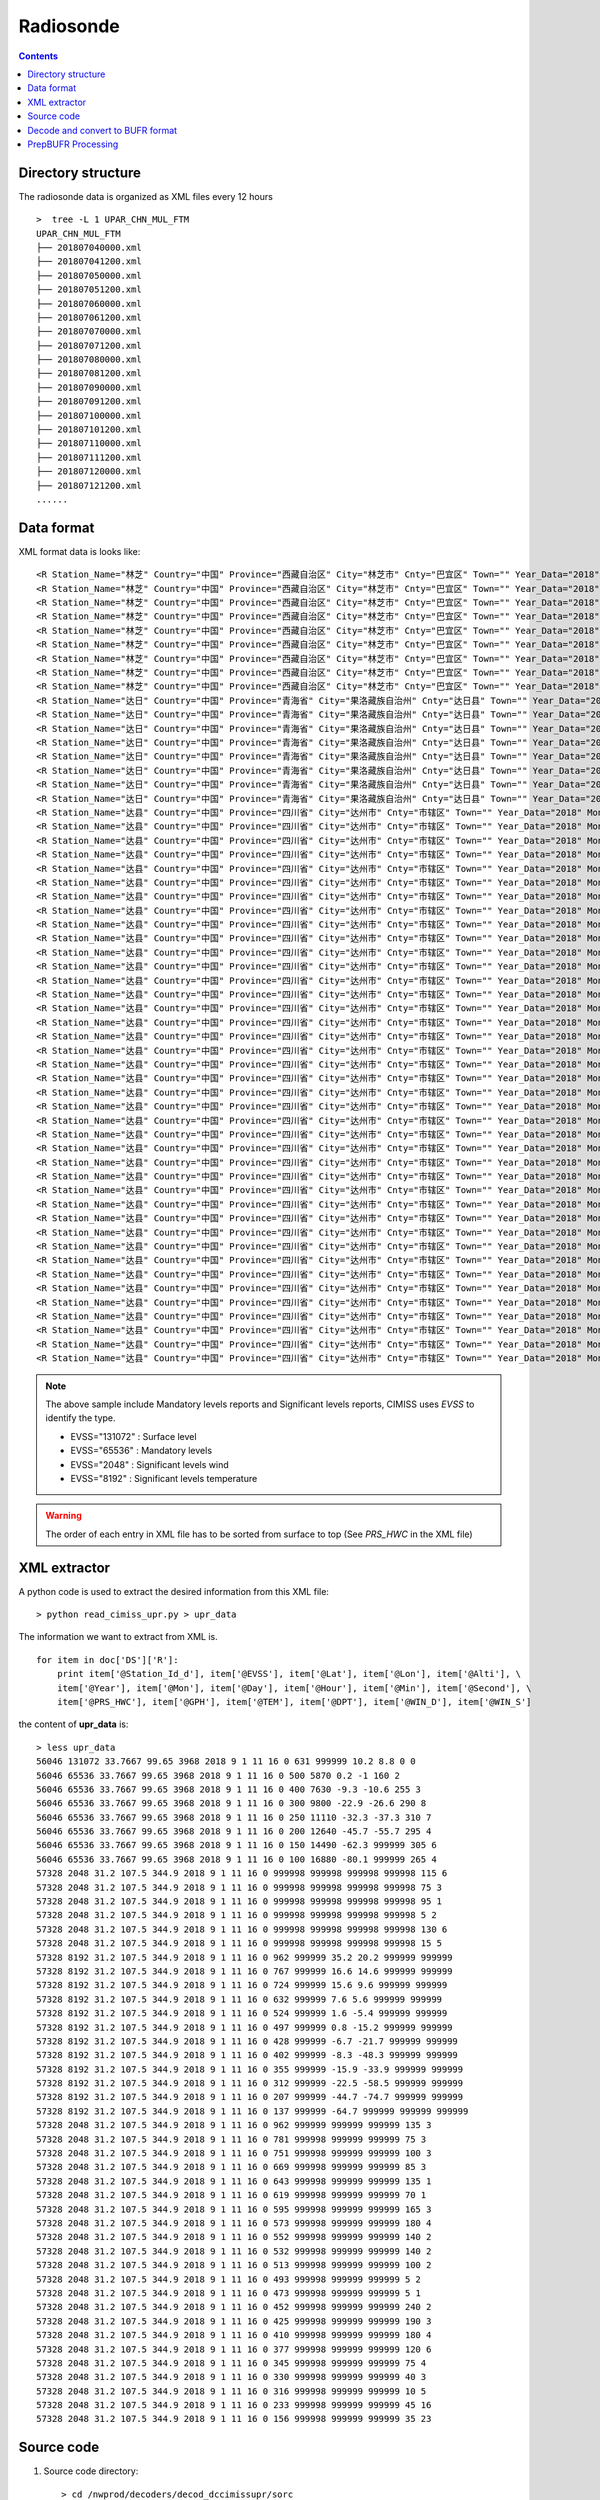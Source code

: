 ==========
Radiosonde
==========

.. contents ::

Directory structure
===================

The radiosonde data is organized as XML files every 12 hours ::

    >  tree -L 1 UPAR_CHN_MUL_FTM
    UPAR_CHN_MUL_FTM
    ├── 201807040000.xml
    ├── 201807041200.xml
    ├── 201807050000.xml
    ├── 201807051200.xml
    ├── 201807060000.xml
    ├── 201807061200.xml
    ├── 201807070000.xml
    ├── 201807071200.xml
    ├── 201807080000.xml
    ├── 201807081200.xml
    ├── 201807090000.xml
    ├── 201807091200.xml
    ├── 201807100000.xml
    ├── 201807101200.xml
    ├── 201807110000.xml
    ├── 201807111200.xml
    ├── 201807120000.xml
    ├── 201807121200.xml
    ......


Data format
===========

XML format data is looks like::

    <R Station_Name="林芝" Country="中国" Province="西藏自治区" City="林芝市" Cnty="巴宜区" Town="" Year_Data="2018" Mon_Data="9" Day_Data="1" Hour_Data="12" Station_Id_C="56312" Station_Id_d="56312" Lat="29.65" Lon="94.3667" Alti="2991.8" V07030="999998" PRS_Sensor_Alti="999998" HEITH_BALLON="999998" Nation_Code="2250" Year="2018" Mon="9" Day="1" Hour="11" Min="15" Second="0" Sensor_type="3" RSON_Type="31" SIR_Corr="6" SYSTAT="3" SST="999999" CLO_COV_LM="999998" CLO_Height_LoM="999998" CLO_Fome_Low="999998" CLO_FOME_MID="999998" CLO_Fome_High="999998" DATA_CATE="TA" EVSS="131072" Time_Dev_WQ="999998" Lat_Dev="999998" Lon_Dev="999998" PRS_HWC="707" GPH="999999" Heigh_Alti="999998" TEM="20.4" DPT="11.4" DTD="9" WIN_D="45" WIN_S="1" WIN_SHE_B1Km="999998" WIN_She_A1Km="999998" Q_Lat_Dev="999999" Q_Lon_Dev="999999" Q_PRS_HWC="999999" Q_GPH="999999" Q_Heigh_Alti="999999" Q_TEM="999999" Q_DPT="999999" Q_DTD="999999" Q_WIN_D="999999" Q_WIN_S="999999" Q_WIN_SHE_B1Km="999999" Q_WIN_She_A1Km="999999"/>
    <R Station_Name="林芝" Country="中国" Province="西藏自治区" City="林芝市" Cnty="巴宜区" Town="" Year_Data="2018" Mon_Data="9" Day_Data="1" Hour_Data="12" Station_Id_C="56312" Station_Id_d="56312" Lat="29.65" Lon="94.3667" Alti="2991.8" V07030="999998" PRS_Sensor_Alti="999998" HEITH_BALLON="999998" Nation_Code="2250" Year="2018" Mon="9" Day="1" Hour="11" Min="15" Second="0" Sensor_type="3" RSON_Type="31" SIR_Corr="6" SYSTAT="3" SST="999999" CLO_COV_LM="999998" CLO_Height_LoM="999998" CLO_Fome_Low="999998" CLO_FOME_MID="999998" CLO_Fome_High="999998" DATA_CATE="TA" EVSS="65536" Time_Dev_WQ="938" Lat_Dev="0" Lon_Dev="0" PRS_HWC="700" GPH="3082" Heigh_Alti="999998" TEM="19.8" DPT="8.8" DTD="11" WIN_D="40" WIN_S="2" WIN_SHE_B1Km="999998" WIN_She_A1Km="999998" Q_Lat_Dev="999999" Q_Lon_Dev="999999" Q_PRS_HWC="999999" Q_GPH="999999" Q_Heigh_Alti="999999" Q_TEM="999999" Q_DPT="999999" Q_DTD="999999" Q_WIN_D="999999" Q_WIN_S="999999" Q_WIN_SHE_B1Km="999999" Q_WIN_She_A1Km="999999"/>
    <R Station_Name="林芝" Country="中国" Province="西藏自治区" City="林芝市" Cnty="巴宜区" Town="" Year_Data="2018" Mon_Data="9" Day_Data="1" Hour_Data="12" Station_Id_C="56312" Station_Id_d="56312" Lat="29.65" Lon="94.3667" Alti="2991.8" V07030="999998" PRS_Sensor_Alti="999998" HEITH_BALLON="999998" Nation_Code="2250" Year="2018" Mon="9" Day="1" Hour="11" Min="15" Second="0" Sensor_type="3" RSON_Type="31" SIR_Corr="6" SYSTAT="3" SST="999999" CLO_COV_LM="999998" CLO_Height_LoM="999998" CLO_Fome_Low="999998" CLO_FOME_MID="999998" CLO_Fome_High="999998" DATA_CATE="TA" EVSS="65536" Time_Dev_WQ="1399" Lat_Dev="0.011" Lon_Dev="-0.007" PRS_HWC="500" GPH="5880" Heigh_Alti="999998" TEM="-0.3" DPT="-2.2" DTD="1.9" WIN_D="200" WIN_S="3" WIN_SHE_B1Km="999998" WIN_She_A1Km="999998" Q_Lat_Dev="999999" Q_Lon_Dev="999999" Q_PRS_HWC="999999" Q_GPH="999999" Q_Heigh_Alti="999999" Q_TEM="999999" Q_DPT="999999" Q_DTD="999999" Q_WIN_D="999999" Q_WIN_S="999999" Q_WIN_SHE_B1Km="999999" Q_WIN_She_A1Km="999999"/>
    <R Station_Name="林芝" Country="中国" Province="西藏自治区" City="林芝市" Cnty="巴宜区" Town="" Year_Data="2018" Mon_Data="9" Day_Data="1" Hour_Data="12" Station_Id_C="56312" Station_Id_d="56312" Lat="29.65" Lon="94.3667" Alti="2991.8" V07030="999998" PRS_Sensor_Alti="999998" HEITH_BALLON="999998" Nation_Code="2250" Year="2018" Mon="9" Day="1" Hour="11" Min="15" Second="0" Sensor_type="3" RSON_Type="31" SIR_Corr="6" SYSTAT="3" SST="999999" CLO_COV_LM="999998" CLO_Height_LoM="999998" CLO_Fome_Low="999998" CLO_FOME_MID="999998" CLO_Fome_High="999998" DATA_CATE="TA" EVSS="65536" Time_Dev_WQ="1681" Lat_Dev="0.011" Lon_Dev="0" PRS_HWC="400" GPH="7640" Heigh_Alti="999998" TEM="-9.7" DPT="-12.8" DTD="3.1" WIN_D="220" WIN_S="2" WIN_SHE_B1Km="999998" WIN_She_A1Km="999998" Q_Lat_Dev="999999" Q_Lon_Dev="999999" Q_PRS_HWC="999999" Q_GPH="999999" Q_Heigh_Alti="999999" Q_TEM="999999" Q_DPT="999999" Q_DTD="999999" Q_WIN_D="999999" Q_WIN_S="999999" Q_WIN_SHE_B1Km="999999" Q_WIN_She_A1Km="999999"/>
    <R Station_Name="林芝" Country="中国" Province="西藏自治区" City="林芝市" Cnty="巴宜区" Town="" Year_Data="2018" Mon_Data="9" Day_Data="1" Hour_Data="12" Station_Id_C="56312" Station_Id_d="56312" Lat="29.65" Lon="94.3667" Alti="2991.8" V07030="999998" PRS_Sensor_Alti="999998" HEITH_BALLON="999998" Nation_Code="2250" Year="2018" Mon="9" Day="1" Hour="11" Min="15" Second="0" Sensor_type="3" RSON_Type="31" SIR_Corr="6" SYSTAT="3" SST="999999" CLO_COV_LM="999998" CLO_Height_LoM="999998" CLO_Fome_Low="999998" CLO_FOME_MID="999998" CLO_Fome_High="999998" DATA_CATE="TA" EVSS="65536" Time_Dev_WQ="2045" Lat_Dev="0.014" Lon_Dev="-0.006" PRS_HWC="300" GPH="9820" Heigh_Alti="999998" TEM="-22.3" DPT="-39.3" DTD="17" WIN_D="80" WIN_S="4" WIN_SHE_B1Km="999998" WIN_She_A1Km="999998" Q_Lat_Dev="999999" Q_Lon_Dev="999999" Q_PRS_HWC="999999" Q_GPH="999999" Q_Heigh_Alti="999999" Q_TEM="999999" Q_DPT="999999" Q_DTD="999999" Q_WIN_D="999999" Q_WIN_S="999999" Q_WIN_SHE_B1Km="999999" Q_WIN_She_A1Km="999999"/>
    <R Station_Name="林芝" Country="中国" Province="西藏自治区" City="林芝市" Cnty="巴宜区" Town="" Year_Data="2018" Mon_Data="9" Day_Data="1" Hour_Data="12" Station_Id_C="56312" Station_Id_d="56312" Lat="29.65" Lon="94.3667" Alti="2991.8" V07030="999998" PRS_Sensor_Alti="999998" HEITH_BALLON="999998" Nation_Code="2250" Year="2018" Mon="9" Day="1" Hour="11" Min="15" Second="0" Sensor_type="3" RSON_Type="31" SIR_Corr="6" SYSTAT="3" SST="999999" CLO_COV_LM="999998" CLO_Height_LoM="999998" CLO_Fome_Low="999998" CLO_FOME_MID="999998" CLO_Fome_High="999998" DATA_CATE="TA" EVSS="65536" Time_Dev_WQ="2258" Lat_Dev="0.015" Lon_Dev="-0.016" PRS_HWC="250" GPH="11130" Heigh_Alti="999998" TEM="-33.5" DPT="-48.5" DTD="15" WIN_D="85" WIN_S="7" WIN_SHE_B1Km="999998" WIN_She_A1Km="999998" Q_Lat_Dev="999999" Q_Lon_Dev="999999" Q_PRS_HWC="999999" Q_GPH="999999" Q_Heigh_Alti="999999" Q_TEM="999999" Q_DPT="999999" Q_DTD="999999" Q_WIN_D="999999" Q_WIN_S="999999" Q_WIN_SHE_B1Km="999999" Q_WIN_She_A1Km="999999"/>
    <R Station_Name="林芝" Country="中国" Province="西藏自治区" City="林芝市" Cnty="巴宜区" Town="" Year_Data="2018" Mon_Data="9" Day_Data="1" Hour_Data="12" Station_Id_C="56312" Station_Id_d="56312" Lat="29.65" Lon="94.3667" Alti="2991.8" V07030="999998" PRS_Sensor_Alti="999998" HEITH_BALLON="999998" Nation_Code="2250" Year="2018" Mon="9" Day="1" Hour="11" Min="15" Second="0" Sensor_type="3" RSON_Type="31" SIR_Corr="6" SYSTAT="3" SST="999999" CLO_COV_LM="999998" CLO_Height_LoM="999998" CLO_Fome_Low="999998" CLO_FOME_MID="999998" CLO_Fome_High="999998" DATA_CATE="TA" EVSS="65536" Time_Dev_WQ="2495" Lat_Dev="0.003" Lon_Dev="-0.037" PRS_HWC="200" GPH="12650" Heigh_Alti="999998" TEM="-45.3" DPT="-58.3" DTD="13" WIN_D="55" WIN_S="13" WIN_SHE_B1Km="999998" WIN_She_A1Km="999998" Q_Lat_Dev="999999" Q_Lon_Dev="999999" Q_PRS_HWC="999999" Q_GPH="999999" Q_Heigh_Alti="999999" Q_TEM="999999" Q_DPT="999999" Q_DTD="999999" Q_WIN_D="999999" Q_WIN_S="999999" Q_WIN_SHE_B1Km="999999" Q_WIN_She_A1Km="999999"/>
    <R Station_Name="林芝" Country="中国" Province="西藏自治区" City="林芝市" Cnty="巴宜区" Town="" Year_Data="2018" Mon_Data="9" Day_Data="1" Hour_Data="12" Station_Id_C="56312" Station_Id_d="56312" Lat="29.65" Lon="94.3667" Alti="2991.8" V07030="999998" PRS_Sensor_Alti="999998" HEITH_BALLON="999998" Nation_Code="2250" Year="2018" Mon="9" Day="1" Hour="11" Min="15" Second="0" Sensor_type="3" RSON_Type="31" SIR_Corr="6" SYSTAT="3" SST="999999" CLO_COV_LM="999998" CLO_Height_LoM="999998" CLO_Fome_Low="999998" CLO_FOME_MID="999998" CLO_Fome_High="999998" DATA_CATE="TA" EVSS="65536" Time_Dev_WQ="2770" Lat_Dev="-0.012" Lon_Dev="-0.071" PRS_HWC="150" GPH="14500" Heigh_Alti="999998" TEM="-62.1" DPT="999999" DTD="999999" WIN_D="75" WIN_S="12" WIN_SHE_B1Km="999998" WIN_She_A1Km="999998" Q_Lat_Dev="999999" Q_Lon_Dev="999999" Q_PRS_HWC="999999" Q_GPH="999999" Q_Heigh_Alti="999999" Q_TEM="999999" Q_DPT="999999" Q_DTD="999999" Q_WIN_D="999999" Q_WIN_S="999999" Q_WIN_SHE_B1Km="999999" Q_WIN_She_A1Km="999999"/>
    <R Station_Name="林芝" Country="中国" Province="西藏自治区" City="林芝市" Cnty="巴宜区" Town="" Year_Data="2018" Mon_Data="9" Day_Data="1" Hour_Data="12" Station_Id_C="56312" Station_Id_d="56312" Lat="29.65" Lon="94.3667" Alti="2991.8" V07030="999998" PRS_Sensor_Alti="999998" HEITH_BALLON="999998" Nation_Code="2250" Year="2018" Mon="9" Day="1" Hour="11" Min="15" Second="0" Sensor_type="3" RSON_Type="31" SIR_Corr="6" SYSTAT="3" SST="999999" CLO_COV_LM="999998" CLO_Height_LoM="999998" CLO_Fome_Low="999998" CLO_FOME_MID="999998" CLO_Fome_High="999998" DATA_CATE="TA" EVSS="65536" Time_Dev_WQ="3117" Lat_Dev="-0.015" Lon_Dev="-0.12" PRS_HWC="100" GPH="16900" Heigh_Alti="999998" TEM="-78.7" DPT="999999" DTD="999999" WIN_D="85" WIN_S="14" WIN_SHE_B1Km="999998" WIN_She_A1Km="999998" Q_Lat_Dev="999999" Q_Lon_Dev="999999" Q_PRS_HWC="999999" Q_GPH="999999" Q_Heigh_Alti="999999" Q_TEM="999999" Q_DPT="999999" Q_DTD="999999" Q_WIN_D="999999" Q_WIN_S="999999" Q_WIN_SHE_B1Km="999999" Q_WIN_She_A1Km="999999"/>
    <R Station_Name="达日" Country="中国" Province="青海省" City="果洛藏族自治州" Cnty="达日县" Town="" Year_Data="2018" Mon_Data="9" Day_Data="1" Hour_Data="12" Station_Id_C="56046" Station_Id_d="56046" Lat="33.7667" Lon="99.65" Alti="3968" V07030="999998" PRS_Sensor_Alti="999998" HEITH_BALLON="999998" Nation_Code="2250" Year="2018" Mon="9" Day="1" Hour="11" Min="16" Second="0" Sensor_type="999998" RSON_Type="32" SIR_Corr="6" SYSTAT="3" SST="999999" CLO_COV_LM="999998" CLO_Height_LoM="999998" CLO_Fome_Low="999998" CLO_FOME_MID="999998" CLO_Fome_High="999998" DATA_CATE="TA" EVSS="131072" Time_Dev_WQ="999998" Lat_Dev="999998" Lon_Dev="999998" PRS_HWC="631" GPH="999999" Heigh_Alti="999998" TEM="10.2" DPT="8.8" DTD="1.4" WIN_D="0" WIN_S="0" WIN_SHE_B1Km="999998" WIN_She_A1Km="999998" Q_Lat_Dev="999999" Q_Lon_Dev="999999" Q_PRS_HWC="999999" Q_GPH="999999" Q_Heigh_Alti="999999" Q_TEM="999999" Q_DPT="999999" Q_DTD="999999" Q_WIN_D="999999" Q_WIN_S="999999" Q_WIN_SHE_B1Km="999999" Q_WIN_She_A1Km="999999"/>
    <R Station_Name="达日" Country="中国" Province="青海省" City="果洛藏族自治州" Cnty="达日县" Town="" Year_Data="2018" Mon_Data="9" Day_Data="1" Hour_Data="12" Station_Id_C="56046" Station_Id_d="56046" Lat="33.7667" Lon="99.65" Alti="3968" V07030="999998" PRS_Sensor_Alti="999998" HEITH_BALLON="999998" Nation_Code="2250" Year="2018" Mon="9" Day="1" Hour="11" Min="16" Second="0" Sensor_type="999998" RSON_Type="32" SIR_Corr="6" SYSTAT="3" SST="999999" CLO_COV_LM="999998" CLO_Height_LoM="999998" CLO_Fome_Low="999998" CLO_FOME_MID="999998" CLO_Fome_High="999998" DATA_CATE="TA" EVSS="65536" Time_Dev_WQ="1290" Lat_Dev="-0.001" Lon_Dev="-0.007" PRS_HWC="500" GPH="5870" Heigh_Alti="999998" TEM="0.2" DPT="-1" DTD="1.2" WIN_D="160" WIN_S="2" WIN_SHE_B1Km="999998" WIN_She_A1Km="999998" Q_Lat_Dev="999999" Q_Lon_Dev="999999" Q_PRS_HWC="999999" Q_GPH="999999" Q_Heigh_Alti="999999" Q_TEM="999999" Q_DPT="999999" Q_DTD="999999" Q_WIN_D="999999" Q_WIN_S="999999" Q_WIN_SHE_B1Km="999999" Q_WIN_She_A1Km="999999"/>
    <R Station_Name="达日" Country="中国" Province="青海省" City="果洛藏族自治州" Cnty="达日县" Town="" Year_Data="2018" Mon_Data="9" Day_Data="1" Hour_Data="12" Station_Id_C="56046" Station_Id_d="56046" Lat="33.7667" Lon="99.65" Alti="3968" V07030="999998" PRS_Sensor_Alti="999998" HEITH_BALLON="999998" Nation_Code="2250" Year="2018" Mon="9" Day="1" Hour="11" Min="16" Second="0" Sensor_type="999998" RSON_Type="32" SIR_Corr="6" SYSTAT="3" SST="999999" CLO_COV_LM="999998" CLO_Height_LoM="999998" CLO_Fome_Low="999998" CLO_FOME_MID="999998" CLO_Fome_High="999998" DATA_CATE="TA" EVSS="65536" Time_Dev_WQ="1589" Lat_Dev="0.002" Lon_Dev="-0.005" PRS_HWC="400" GPH="7630" Heigh_Alti="999998" TEM="-9.3" DPT="-10.6" DTD="1.3" WIN_D="255" WIN_S="3" WIN_SHE_B1Km="999998" WIN_She_A1Km="999998" Q_Lat_Dev="999999" Q_Lon_Dev="999999" Q_PRS_HWC="999999" Q_GPH="999999" Q_Heigh_Alti="999999" Q_TEM="999999" Q_DPT="999999" Q_DTD="999999" Q_WIN_D="999999" Q_WIN_S="999999" Q_WIN_SHE_B1Km="999999" Q_WIN_She_A1Km="999999"/>
    <R Station_Name="达日" Country="中国" Province="青海省" City="果洛藏族自治州" Cnty="达日县" Town="" Year_Data="2018" Mon_Data="9" Day_Data="1" Hour_Data="12" Station_Id_C="56046" Station_Id_d="56046" Lat="33.7667" Lon="99.65" Alti="3968" V07030="999998" PRS_Sensor_Alti="999998" HEITH_BALLON="999998" Nation_Code="2250" Year="2018" Mon="9" Day="1" Hour="11" Min="16" Second="0" Sensor_type="999998" RSON_Type="32" SIR_Corr="6" SYSTAT="3" SST="999999" CLO_COV_LM="999998" CLO_Height_LoM="999998" CLO_Fome_Low="999998" CLO_FOME_MID="999998" CLO_Fome_High="999998" DATA_CATE="TA" EVSS="65536" Time_Dev_WQ="1943" Lat_Dev="0.003" Lon_Dev="0.013" PRS_HWC="300" GPH="9800" Heigh_Alti="999998" TEM="-22.9" DPT="-26.6" DTD="3.7" WIN_D="290" WIN_S="8" WIN_SHE_B1Km="999998" WIN_She_A1Km="999998" Q_Lat_Dev="999999" Q_Lon_Dev="999999" Q_PRS_HWC="999999" Q_GPH="999999" Q_Heigh_Alti="999999" Q_TEM="999999" Q_DPT="999999" Q_DTD="999999" Q_WIN_D="999999" Q_WIN_S="999999" Q_WIN_SHE_B1Km="999999" Q_WIN_She_A1Km="999999"/>
    <R Station_Name="达日" Country="中国" Province="青海省" City="果洛藏族自治州" Cnty="达日县" Town="" Year_Data="2018" Mon_Data="9" Day_Data="1" Hour_Data="12" Station_Id_C="56046" Station_Id_d="56046" Lat="33.7667" Lon="99.65" Alti="3968" V07030="999998" PRS_Sensor_Alti="999998" HEITH_BALLON="999998" Nation_Code="2250" Year="2018" Mon="9" Day="1" Hour="11" Min="16" Second="0" Sensor_type="999998" RSON_Type="32" SIR_Corr="6" SYSTAT="3" SST="999999" CLO_COV_LM="999998" CLO_Height_LoM="999998" CLO_Fome_Low="999998" CLO_FOME_MID="999998" CLO_Fome_High="999998" DATA_CATE="TA" EVSS="65536" Time_Dev_WQ="2143" Lat_Dev="-0.004" Lon_Dev="0.026" PRS_HWC="250" GPH="11110" Heigh_Alti="999998" TEM="-32.3" DPT="-37.3" DTD="5" WIN_D="310" WIN_S="7" WIN_SHE_B1Km="999998" WIN_She_A1Km="999998" Q_Lat_Dev="999999" Q_Lon_Dev="999999" Q_PRS_HWC="999999" Q_GPH="999999" Q_Heigh_Alti="999999" Q_TEM="999999" Q_DPT="999999" Q_DTD="999999" Q_WIN_D="999999" Q_WIN_S="999999" Q_WIN_SHE_B1Km="999999" Q_WIN_She_A1Km="999999"/>
    <R Station_Name="达日" Country="中国" Province="青海省" City="果洛藏族自治州" Cnty="达日县" Town="" Year_Data="2018" Mon_Data="9" Day_Data="1" Hour_Data="12" Station_Id_C="56046" Station_Id_d="56046" Lat="33.7667" Lon="99.65" Alti="3968" V07030="999998" PRS_Sensor_Alti="999998" HEITH_BALLON="999998" Nation_Code="2250" Year="2018" Mon="9" Day="1" Hour="11" Min="16" Second="0" Sensor_type="999998" RSON_Type="32" SIR_Corr="6" SYSTAT="3" SST="999999" CLO_COV_LM="999998" CLO_Height_LoM="999998" CLO_Fome_Low="999998" CLO_FOME_MID="999998" CLO_Fome_High="999998" DATA_CATE="TA" EVSS="65536" Time_Dev_WQ="2371" Lat_Dev="-0.008" Lon_Dev="0.034" PRS_HWC="200" GPH="12640" Heigh_Alti="999998" TEM="-45.7" DPT="-55.7" DTD="10" WIN_D="295" WIN_S="4" WIN_SHE_B1Km="999998" WIN_She_A1Km="999998" Q_Lat_Dev="999999" Q_Lon_Dev="999999" Q_PRS_HWC="999999" Q_GPH="999999" Q_Heigh_Alti="999999" Q_TEM="999999" Q_DPT="999999" Q_DTD="999999" Q_WIN_D="999999" Q_WIN_S="999999" Q_WIN_SHE_B1Km="999999" Q_WIN_She_A1Km="999999"/>
    <R Station_Name="达日" Country="中国" Province="青海省" City="果洛藏族自治州" Cnty="达日县" Town="" Year_Data="2018" Mon_Data="9" Day_Data="1" Hour_Data="12" Station_Id_C="56046" Station_Id_d="56046" Lat="33.7667" Lon="99.65" Alti="3968" V07030="999998" PRS_Sensor_Alti="999998" HEITH_BALLON="999998" Nation_Code="2250" Year="2018" Mon="9" Day="1" Hour="11" Min="16" Second="0" Sensor_type="999998" RSON_Type="32" SIR_Corr="6" SYSTAT="3" SST="999999" CLO_COV_LM="999998" CLO_Height_LoM="999998" CLO_Fome_Low="999998" CLO_FOME_MID="999998" CLO_Fome_High="999998" DATA_CATE="TA" EVSS="65536" Time_Dev_WQ="2653" Lat_Dev="-0.014" Lon_Dev="0.048" PRS_HWC="150" GPH="14490" Heigh_Alti="999998" TEM="-62.3" DPT="999999" DTD="999999" WIN_D="305" WIN_S="6" WIN_SHE_B1Km="999998" WIN_She_A1Km="999998" Q_Lat_Dev="999999" Q_Lon_Dev="999999" Q_PRS_HWC="999999" Q_GPH="999999" Q_Heigh_Alti="999999" Q_TEM="999999" Q_DPT="999999" Q_DTD="999999" Q_WIN_D="999999" Q_WIN_S="999999" Q_WIN_SHE_B1Km="999999" Q_WIN_She_A1Km="999999"/>
    <R Station_Name="达日" Country="中国" Province="青海省" City="果洛藏族自治州" Cnty="达日县" Town="" Year_Data="2018" Mon_Data="9" Day_Data="1" Hour_Data="12" Station_Id_C="56046" Station_Id_d="56046" Lat="33.7667" Lon="99.65" Alti="3968" V07030="999998" PRS_Sensor_Alti="999998" HEITH_BALLON="999998" Nation_Code="2250" Year="2018" Mon="9" Day="1" Hour="11" Min="16" Second="0" Sensor_type="999998" RSON_Type="32" SIR_Corr="6" SYSTAT="3" SST="999999" CLO_COV_LM="999998" CLO_Height_LoM="999998" CLO_Fome_Low="999998" CLO_FOME_MID="999998" CLO_Fome_High="999998" DATA_CATE="TA" EVSS="65536" Time_Dev_WQ="2957" Lat_Dev="-0.02" Lon_Dev="0.068" PRS_HWC="100" GPH="16880" Heigh_Alti="999998" TEM="-80.1" DPT="999999" DTD="999999" WIN_D="265" WIN_S="4" WIN_SHE_B1Km="999998" WIN_She_A1Km="999998" Q_Lat_Dev="999999" Q_Lon_Dev="999999" Q_PRS_HWC="999999" Q_GPH="999999" Q_Heigh_Alti="999999" Q_TEM="999999" Q_DPT="999999" Q_DTD="999999" Q_WIN_D="999999" Q_WIN_S="999999" Q_WIN_SHE_B1Km="999999" Q_WIN_She_A1Km="999999"/>
    <R Station_Name="达县" Country="中国" Province="四川省" City="达州市" Cnty="市辖区" Town="" Year_Data="2018" Mon_Data="9" Day_Data="1" Hour_Data="12" Station_Id_C="57328" Station_Id_d="57328" Lat="31.2" Lon="107.5" Alti="344.9" V07030="999998" PRS_Sensor_Alti="999998" HEITH_BALLON="999998" Nation_Code="2250" Year="2018" Mon="9" Day="1" Hour="11" Min="16" Second="0" Sensor_type="3" RSON_Type="33" SIR_Corr="6" SYSTAT="3" SST="999999" CLO_COV_LM="999998" CLO_Height_LoM="999998" CLO_Fome_Low="999998" CLO_FOME_MID="999998" CLO_Fome_High="999998" DATA_CATE="PB" EVSS="2048" Time_Dev_WQ="1085" Lat_Dev="0.003" Lon_Dev="-0.007" PRS_HWC="999998" GPH="999998" Heigh_Alti="1000" TEM="999998" DPT="999998" DTD="999998" WIN_D="115" WIN_S="6" WIN_SHE_B1Km="999998" WIN_She_A1Km="999998" Q_Lat_Dev="999999" Q_Lon_Dev="999999" Q_PRS_HWC="999999" Q_GPH="999999" Q_Heigh_Alti="999999" Q_TEM="999999" Q_DPT="999999" Q_DTD="999999" Q_WIN_D="999999" Q_WIN_S="999999" Q_WIN_SHE_B1Km="999999" Q_WIN_She_A1Km="999999"/>
    <R Station_Name="达县" Country="中国" Province="四川省" City="达州市" Cnty="市辖区" Town="" Year_Data="2018" Mon_Data="9" Day_Data="1" Hour_Data="12" Station_Id_C="57328" Station_Id_d="57328" Lat="31.2" Lon="107.5" Alti="344.9" V07030="999998" PRS_Sensor_Alti="999998" HEITH_BALLON="999998" Nation_Code="2250" Year="2018" Mon="9" Day="1" Hour="11" Min="16" Second="0" Sensor_type="3" RSON_Type="33" SIR_Corr="6" SYSTAT="3" SST="999999" CLO_COV_LM="999998" CLO_Height_LoM="999998" CLO_Fome_Low="999998" CLO_FOME_MID="999998" CLO_Fome_High="999998" DATA_CATE="PB" EVSS="2048" Time_Dev_WQ="1265" Lat_Dev="0.004" Lon_Dev="-0.014" PRS_HWC="999998" GPH="999998" Heigh_Alti="2000" TEM="999998" DPT="999998" DTD="999998" WIN_D="75" WIN_S="3" WIN_SHE_B1Km="999998" WIN_She_A1Km="999998" Q_Lat_Dev="999999" Q_Lon_Dev="999999" Q_PRS_HWC="999999" Q_GPH="999999" Q_Heigh_Alti="999999" Q_TEM="999999" Q_DPT="999999" Q_DTD="999999" Q_WIN_D="999999" Q_WIN_S="999999" Q_WIN_SHE_B1Km="999999" Q_WIN_She_A1Km="999999"/>
    <R Station_Name="达县" Country="中国" Province="四川省" City="达州市" Cnty="市辖区" Town="" Year_Data="2018" Mon_Data="9" Day_Data="1" Hour_Data="12" Station_Id_C="57328" Station_Id_d="57328" Lat="31.2" Lon="107.5" Alti="344.9" V07030="999998" PRS_Sensor_Alti="999998" HEITH_BALLON="999998" Nation_Code="2250" Year="2018" Mon="9" Day="1" Hour="11" Min="16" Second="0" Sensor_type="3" RSON_Type="33" SIR_Corr="6" SYSTAT="3" SST="999999" CLO_COV_LM="999998" CLO_Height_LoM="999998" CLO_Fome_Low="999998" CLO_FOME_MID="999998" CLO_Fome_High="999998" DATA_CATE="PB" EVSS="2048" Time_Dev_WQ="1631" Lat_Dev="0.004" Lon_Dev="-0.025" PRS_HWC="999998" GPH="999998" Heigh_Alti="4000" TEM="999998" DPT="999998" DTD="999998" WIN_D="95" WIN_S="1" WIN_SHE_B1Km="999998" WIN_She_A1Km="999998" Q_Lat_Dev="999999" Q_Lon_Dev="999999" Q_PRS_HWC="999999" Q_GPH="999999" Q_Heigh_Alti="999999" Q_TEM="999999" Q_DPT="999999" Q_DTD="999999" Q_WIN_D="999999" Q_WIN_S="999999" Q_WIN_SHE_B1Km="999999" Q_WIN_She_A1Km="999999"/>
    <R Station_Name="达县" Country="中国" Province="四川省" City="达州市" Cnty="市辖区" Town="" Year_Data="2018" Mon_Data="9" Day_Data="1" Hour_Data="12" Station_Id_C="57328" Station_Id_d="57328" Lat="31.2" Lon="107.5" Alti="344.9" V07030="999998" PRS_Sensor_Alti="999998" HEITH_BALLON="999998" Nation_Code="2250" Year="2018" Mon="9" Day="1" Hour="11" Min="16" Second="0" Sensor_type="3" RSON_Type="33" SIR_Corr="6" SYSTAT="3" SST="999999" CLO_COV_LM="999998" CLO_Height_LoM="999998" CLO_Fome_Low="999998" CLO_FOME_MID="999998" CLO_Fome_High="999998" DATA_CATE="PB" EVSS="2048" Time_Dev_WQ="2021" Lat_Dev="0.009" Lon_Dev="-0.029" PRS_HWC="999998" GPH="999998" Heigh_Alti="6000" TEM="999998" DPT="999998" DTD="999998" WIN_D="5" WIN_S="2" WIN_SHE_B1Km="999998" WIN_She_A1Km="999998" Q_Lat_Dev="999999" Q_Lon_Dev="999999" Q_PRS_HWC="999999" Q_GPH="999999" Q_Heigh_Alti="999999" Q_TEM="999999" Q_DPT="999999" Q_DTD="999999" Q_WIN_D="999999" Q_WIN_S="999999" Q_WIN_SHE_B1Km="999999" Q_WIN_She_A1Km="999999"/>
    <R Station_Name="达县" Country="中国" Province="四川省" City="达州市" Cnty="市辖区" Town="" Year_Data="2018" Mon_Data="9" Day_Data="1" Hour_Data="12" Station_Id_C="57328" Station_Id_d="57328" Lat="31.2" Lon="107.5" Alti="344.9" V07030="999998" PRS_Sensor_Alti="999998" HEITH_BALLON="999998" Nation_Code="2250" Year="2018" Mon="9" Day="1" Hour="11" Min="16" Second="0" Sensor_type="3" RSON_Type="33" SIR_Corr="6" SYSTAT="3" SST="999999" CLO_COV_LM="999998" CLO_Height_LoM="999998" CLO_Fome_Low="999998" CLO_FOME_MID="999998" CLO_Fome_High="999998" DATA_CATE="PB" EVSS="2048" Time_Dev_WQ="2387" Lat_Dev="0.016" Lon_Dev="-0.029" PRS_HWC="999998" GPH="999998" Heigh_Alti="8000" TEM="999998" DPT="999998" DTD="999998" WIN_D="130" WIN_S="6" WIN_SHE_B1Km="999998" WIN_She_A1Km="999998" Q_Lat_Dev="999999" Q_Lon_Dev="999999" Q_PRS_HWC="999999" Q_GPH="999999" Q_Heigh_Alti="999999" Q_TEM="999999" Q_DPT="999999" Q_DTD="999999" Q_WIN_D="999999" Q_WIN_S="999999" Q_WIN_SHE_B1Km="999999" Q_WIN_She_A1Km="999999"/>
    <R Station_Name="达县" Country="中国" Province="四川省" City="达州市" Cnty="市辖区" Town="" Year_Data="2018" Mon_Data="9" Day_Data="1" Hour_Data="12" Station_Id_C="57328" Station_Id_d="57328" Lat="31.2" Lon="107.5" Alti="344.9" V07030="999998" PRS_Sensor_Alti="999998" HEITH_BALLON="999998" Nation_Code="2250" Year="2018" Mon="9" Day="1" Hour="11" Min="16" Second="0" Sensor_type="3" RSON_Type="33" SIR_Corr="6" SYSTAT="3" SST="999999" CLO_COV_LM="999998" CLO_Height_LoM="999998" CLO_Fome_Low="999998" CLO_FOME_MID="999998" CLO_Fome_High="999998" DATA_CATE="PB" EVSS="2048" Time_Dev_WQ="2758" Lat_Dev="0.009" Lon_Dev="-0.04" PRS_HWC="999998" GPH="999998" Heigh_Alti="10000" TEM="999998" DPT="999998" DTD="999998" WIN_D="15" WIN_S="5" WIN_SHE_B1Km="999998" WIN_She_A1Km="999998" Q_Lat_Dev="999999" Q_Lon_Dev="999999" Q_PRS_HWC="999999" Q_GPH="999999" Q_Heigh_Alti="999999" Q_TEM="999999" Q_DPT="999999" Q_DTD="999999" Q_WIN_D="999999" Q_WIN_S="999999" Q_WIN_SHE_B1Km="999999" Q_WIN_She_A1Km="999999"/>
    <R Station_Name="达县" Country="中国" Province="四川省" City="达州市" Cnty="市辖区" Town="" Year_Data="2018" Mon_Data="9" Day_Data="1" Hour_Data="12" Station_Id_C="57328" Station_Id_d="57328" Lat="31.2" Lon="107.5" Alti="344.9" V07030="999998" PRS_Sensor_Alti="999998" HEITH_BALLON="999998" Nation_Code="2250" Year="2018" Mon="9" Day="1" Hour="11" Min="16" Second="0" Sensor_type="3" RSON_Type="33" SIR_Corr="6" SYSTAT="3" SST="999999" CLO_COV_LM="999998" CLO_Height_LoM="999998" CLO_Fome_Low="999998" CLO_FOME_MID="999998" CLO_Fome_High="999998" DATA_CATE="TB" EVSS="8192" Time_Dev_WQ="999998" Lat_Dev="999998" Lon_Dev="999998" PRS_HWC="962" GPH="999999" Heigh_Alti="999998" TEM="35.2" DPT="20.2" DTD="15" WIN_D="999999" WIN_S="999999" WIN_SHE_B1Km="999998" WIN_She_A1Km="999998" Q_Lat_Dev="999999" Q_Lon_Dev="999999" Q_PRS_HWC="999999" Q_GPH="999999" Q_Heigh_Alti="999999" Q_TEM="999999" Q_DPT="999999" Q_DTD="999999" Q_WIN_D="999999" Q_WIN_S="999999" Q_WIN_SHE_B1Km="999999" Q_WIN_She_A1Km="999999"/>
    <R Station_Name="达县" Country="中国" Province="四川省" City="达州市" Cnty="市辖区" Town="" Year_Data="2018" Mon_Data="9" Day_Data="1" Hour_Data="12" Station_Id_C="57328" Station_Id_d="57328" Lat="31.2" Lon="107.5" Alti="344.9" V07030="999998" PRS_Sensor_Alti="999998" HEITH_BALLON="999998" Nation_Code="2250" Year="2018" Mon="9" Day="1" Hour="11" Min="16" Second="0" Sensor_type="3" RSON_Type="33" SIR_Corr="6" SYSTAT="3" SST="999999" CLO_COV_LM="999998" CLO_Height_LoM="999998" CLO_Fome_Low="999998" CLO_FOME_MID="999998" CLO_Fome_High="999998" DATA_CATE="TB" EVSS="8192" Time_Dev_WQ="1319" Lat_Dev="0.003" Lon_Dev="-0.016" PRS_HWC="767" GPH="999999" Heigh_Alti="999998" TEM="16.6" DPT="14.6" DTD="2" WIN_D="999999" WIN_S="999999" WIN_SHE_B1Km="999998" WIN_She_A1Km="999998" Q_Lat_Dev="999999" Q_Lon_Dev="999999" Q_PRS_HWC="999999" Q_GPH="999999" Q_Heigh_Alti="999999" Q_TEM="999999" Q_DPT="999999" Q_DTD="999999" Q_WIN_D="999999" Q_WIN_S="999999" Q_WIN_SHE_B1Km="999999" Q_WIN_She_A1Km="999999"/>
    <R Station_Name="达县" Country="中国" Province="四川省" City="达州市" Cnty="市辖区" Town="" Year_Data="2018" Mon_Data="9" Day_Data="1" Hour_Data="12" Station_Id_C="57328" Station_Id_d="57328" Lat="31.2" Lon="107.5" Alti="344.9" V07030="999998" PRS_Sensor_Alti="999998" HEITH_BALLON="999998" Nation_Code="2250" Year="2018" Mon="9" Day="1" Hour="11" Min="16" Second="0" Sensor_type="3" RSON_Type="33" SIR_Corr="6" SYSTAT="3" SST="999999" CLO_COV_LM="999998" CLO_Height_LoM="999998" CLO_Fome_Low="999998" CLO_FOME_MID="999998" CLO_Fome_High="999998" DATA_CATE="TB" EVSS="8192" Time_Dev_WQ="1415" Lat_Dev="0.004" Lon_Dev="-0.019" PRS_HWC="724" GPH="999999" Heigh_Alti="999998" TEM="15.6" DPT="9.6" DTD="6" WIN_D="999999" WIN_S="999999" WIN_SHE_B1Km="999998" WIN_She_A1Km="999998" Q_Lat_Dev="999999" Q_Lon_Dev="999999" Q_PRS_HWC="999999" Q_GPH="999999" Q_Heigh_Alti="999999" Q_TEM="999999" Q_DPT="999999" Q_DTD="999999" Q_WIN_D="999999" Q_WIN_S="999999" Q_WIN_SHE_B1Km="999999" Q_WIN_She_A1Km="999999"/>
    <R Station_Name="达县" Country="中国" Province="四川省" City="达州市" Cnty="市辖区" Town="" Year_Data="2018" Mon_Data="9" Day_Data="1" Hour_Data="12" Station_Id_C="57328" Station_Id_d="57328" Lat="31.2" Lon="107.5" Alti="344.9" V07030="999998" PRS_Sensor_Alti="999998" HEITH_BALLON="999998" Nation_Code="2250" Year="2018" Mon="9" Day="1" Hour="11" Min="16" Second="0" Sensor_type="3" RSON_Type="33" SIR_Corr="6" SYSTAT="3" SST="999999" CLO_COV_LM="999998" CLO_Height_LoM="999998" CLO_Fome_Low="999998" CLO_FOME_MID="999998" CLO_Fome_High="999998" DATA_CATE="TB" EVSS="8192" Time_Dev_WQ="1619" Lat_Dev="0.004" Lon_Dev="-0.025" PRS_HWC="632" GPH="999999" Heigh_Alti="999998" TEM="7.6" DPT="5.6" DTD="2" WIN_D="999999" WIN_S="999999" WIN_SHE_B1Km="999998" WIN_She_A1Km="999998" Q_Lat_Dev="999999" Q_Lon_Dev="999999" Q_PRS_HWC="999999" Q_GPH="999999" Q_Heigh_Alti="999999" Q_TEM="999999" Q_DPT="999999" Q_DTD="999999" Q_WIN_D="999999" Q_WIN_S="999999" Q_WIN_SHE_B1Km="999999" Q_WIN_She_A1Km="999999"/>
    <R Station_Name="达县" Country="中国" Province="四川省" City="达州市" Cnty="市辖区" Town="" Year_Data="2018" Mon_Data="9" Day_Data="1" Hour_Data="12" Station_Id_C="57328" Station_Id_d="57328" Lat="31.2" Lon="107.5" Alti="344.9" V07030="999998" PRS_Sensor_Alti="999998" HEITH_BALLON="999998" Nation_Code="2250" Year="2018" Mon="9" Day="1" Hour="11" Min="16" Second="0" Sensor_type="3" RSON_Type="33" SIR_Corr="6" SYSTAT="3" SST="999999" CLO_COV_LM="999998" CLO_Height_LoM="999998" CLO_Fome_Low="999998" CLO_FOME_MID="999998" CLO_Fome_High="999998" DATA_CATE="TB" EVSS="8192" Time_Dev_WQ="1919" Lat_Dev="0.009" Lon_Dev="-0.027" PRS_HWC="524" GPH="999999" Heigh_Alti="999998" TEM="1.6" DPT="-5.4" DTD="7" WIN_D="999999" WIN_S="999999" WIN_SHE_B1Km="999998" WIN_She_A1Km="999998" Q_Lat_Dev="999999" Q_Lon_Dev="999999" Q_PRS_HWC="999999" Q_GPH="999999" Q_Heigh_Alti="999999" Q_TEM="999999" Q_DPT="999999" Q_DTD="999999" Q_WIN_D="999999" Q_WIN_S="999999" Q_WIN_SHE_B1Km="999999" Q_WIN_She_A1Km="999999"/>
    <R Station_Name="达县" Country="中国" Province="四川省" City="达州市" Cnty="市辖区" Town="" Year_Data="2018" Mon_Data="9" Day_Data="1" Hour_Data="12" Station_Id_C="57328" Station_Id_d="57328" Lat="31.2" Lon="107.5" Alti="344.9" V07030="999998" PRS_Sensor_Alti="999998" HEITH_BALLON="999998" Nation_Code="2250" Year="2018" Mon="9" Day="1" Hour="11" Min="16" Second="0" Sensor_type="3" RSON_Type="33" SIR_Corr="6" SYSTAT="3" SST="999999" CLO_COV_LM="999998" CLO_Height_LoM="999998" CLO_Fome_Low="999998" CLO_FOME_MID="999998" CLO_Fome_High="999998" DATA_CATE="TB" EVSS="8192" Time_Dev_WQ="2003" Lat_Dev="0.009" Lon_Dev="-0.029" PRS_HWC="497" GPH="999999" Heigh_Alti="999998" TEM="0.8" DPT="-15.2" DTD="16" WIN_D="999999" WIN_S="999999" WIN_SHE_B1Km="999998" WIN_She_A1Km="999998" Q_Lat_Dev="999999" Q_Lon_Dev="999999" Q_PRS_HWC="999999" Q_GPH="999999" Q_Heigh_Alti="999999" Q_TEM="999999" Q_DPT="999999" Q_DTD="999999" Q_WIN_D="999999" Q_WIN_S="999999" Q_WIN_SHE_B1Km="999999" Q_WIN_She_A1Km="999999"/>
    <R Station_Name="达县" Country="中国" Province="四川省" City="达州市" Cnty="市辖区" Town="" Year_Data="2018" Mon_Data="9" Day_Data="1" Hour_Data="12" Station_Id_C="57328" Station_Id_d="57328" Lat="31.2" Lon="107.5" Alti="344.9" V07030="999998" PRS_Sensor_Alti="999998" HEITH_BALLON="999998" Nation_Code="2250" Year="2018" Mon="9" Day="1" Hour="11" Min="16" Second="0" Sensor_type="3" RSON_Type="33" SIR_Corr="6" SYSTAT="3" SST="999999" CLO_COV_LM="999998" CLO_Height_LoM="999998" CLO_Fome_Low="999998" CLO_FOME_MID="999998" CLO_Fome_High="999998" DATA_CATE="TB" EVSS="8192" Time_Dev_WQ="2213" Lat_Dev="0.01" Lon_Dev="-0.027" PRS_HWC="428" GPH="999999" Heigh_Alti="999998" TEM="-6.7" DPT="-21.7" DTD="15" WIN_D="999999" WIN_S="999999" WIN_SHE_B1Km="999998" WIN_She_A1Km="999998" Q_Lat_Dev="999999" Q_Lon_Dev="999999" Q_PRS_HWC="999999" Q_GPH="999999" Q_Heigh_Alti="999999" Q_TEM="999999" Q_DPT="999999" Q_DTD="999999" Q_WIN_D="999999" Q_WIN_S="999999" Q_WIN_SHE_B1Km="999999" Q_WIN_She_A1Km="999999"/>
    <R Station_Name="达县" Country="中国" Province="四川省" City="达州市" Cnty="市辖区" Town="" Year_Data="2018" Mon_Data="9" Day_Data="1" Hour_Data="12" Station_Id_C="57328" Station_Id_d="57328" Lat="31.2" Lon="107.5" Alti="344.9" V07030="999998" PRS_Sensor_Alti="999998" HEITH_BALLON="999998" Nation_Code="2250" Year="2018" Mon="9" Day="1" Hour="11" Min="16" Second="0" Sensor_type="3" RSON_Type="33" SIR_Corr="6" SYSTAT="3" SST="999999" CLO_COV_LM="999998" CLO_Height_LoM="999998" CLO_Fome_Low="999998" CLO_FOME_MID="999998" CLO_Fome_High="999998" DATA_CATE="TB" EVSS="8192" Time_Dev_WQ="2315" Lat_Dev="0.013" Lon_Dev="-0.027" PRS_HWC="402" GPH="999999" Heigh_Alti="999998" TEM="-8.3" DPT="-48.3" DTD="40" WIN_D="999999" WIN_S="999999" WIN_SHE_B1Km="999998" WIN_She_A1Km="999998" Q_Lat_Dev="999999" Q_Lon_Dev="999999" Q_PRS_HWC="999999" Q_GPH="999999" Q_Heigh_Alti="999999" Q_TEM="999999" Q_DPT="999999" Q_DTD="999999" Q_WIN_D="999999" Q_WIN_S="999999" Q_WIN_SHE_B1Km="999999" Q_WIN_She_A1Km="999999"/>
    <R Station_Name="达县" Country="中国" Province="四川省" City="达州市" Cnty="市辖区" Town="" Year_Data="2018" Mon_Data="9" Day_Data="1" Hour_Data="12" Station_Id_C="57328" Station_Id_d="57328" Lat="31.2" Lon="107.5" Alti="344.9" V07030="999998" PRS_Sensor_Alti="999998" HEITH_BALLON="999998" Nation_Code="2250" Year="2018" Mon="9" Day="1" Hour="11" Min="16" Second="0" Sensor_type="3" RSON_Type="33" SIR_Corr="6" SYSTAT="3" SST="999999" CLO_COV_LM="999998" CLO_Height_LoM="999998" CLO_Fome_Low="999998" CLO_FOME_MID="999998" CLO_Fome_High="999998" DATA_CATE="TB" EVSS="8192" Time_Dev_WQ="2489" Lat_Dev="0.017" Lon_Dev="-0.035" PRS_HWC="355" GPH="999999" Heigh_Alti="999998" TEM="-15.9" DPT="-33.9" DTD="18" WIN_D="999999" WIN_S="999999" WIN_SHE_B1Km="999998" WIN_She_A1Km="999998" Q_Lat_Dev="999999" Q_Lon_Dev="999999" Q_PRS_HWC="999999" Q_GPH="999999" Q_Heigh_Alti="999999" Q_TEM="999999" Q_DPT="999999" Q_DTD="999999" Q_WIN_D="999999" Q_WIN_S="999999" Q_WIN_SHE_B1Km="999999" Q_WIN_She_A1Km="999999"/>
    <R Station_Name="达县" Country="中国" Province="四川省" City="达州市" Cnty="市辖区" Town="" Year_Data="2018" Mon_Data="9" Day_Data="1" Hour_Data="12" Station_Id_C="57328" Station_Id_d="57328" Lat="31.2" Lon="107.5" Alti="344.9" V07030="999998" PRS_Sensor_Alti="999998" HEITH_BALLON="999998" Nation_Code="2250" Year="2018" Mon="9" Day="1" Hour="11" Min="16" Second="0" Sensor_type="3" RSON_Type="33" SIR_Corr="6" SYSTAT="3" SST="999999" CLO_COV_LM="999998" CLO_Height_LoM="999998" CLO_Fome_Low="999998" CLO_FOME_MID="999998" CLO_Fome_High="999998" DATA_CATE="TB" EVSS="8192" Time_Dev_WQ="2663" Lat_Dev="0.014" Lon_Dev="-0.039" PRS_HWC="312" GPH="999999" Heigh_Alti="999998" TEM="-22.5" DPT="-58.5" DTD="36" WIN_D="999999" WIN_S="999999" WIN_SHE_B1Km="999998" WIN_She_A1Km="999998" Q_Lat_Dev="999999" Q_Lon_Dev="999999" Q_PRS_HWC="999999" Q_GPH="999999" Q_Heigh_Alti="999999" Q_TEM="999999" Q_DPT="999999" Q_DTD="999999" Q_WIN_D="999999" Q_WIN_S="999999" Q_WIN_SHE_B1Km="999999" Q_WIN_She_A1Km="999999"/>
    <R Station_Name="达县" Country="中国" Province="四川省" City="达州市" Cnty="市辖区" Town="" Year_Data="2018" Mon_Data="9" Day_Data="1" Hour_Data="12" Station_Id_C="57328" Station_Id_d="57328" Lat="31.2" Lon="107.5" Alti="344.9" V07030="999998" PRS_Sensor_Alti="999998" HEITH_BALLON="999998" Nation_Code="2250" Year="2018" Mon="9" Day="1" Hour="11" Min="16" Second="0" Sensor_type="3" RSON_Type="33" SIR_Corr="6" SYSTAT="3" SST="999999" CLO_COV_LM="999998" CLO_Height_LoM="999998" CLO_Fome_Low="999998" CLO_FOME_MID="999998" CLO_Fome_High="999998" DATA_CATE="TB" EVSS="8192" Time_Dev_WQ="3209" Lat_Dev="-0.026" Lon_Dev="-0.075" PRS_HWC="207" GPH="999999" Heigh_Alti="999998" TEM="-44.7" DPT="-74.7" DTD="30" WIN_D="999999" WIN_S="999999" WIN_SHE_B1Km="999998" WIN_She_A1Km="999998" Q_Lat_Dev="999999" Q_Lon_Dev="999999" Q_PRS_HWC="999999" Q_GPH="999999" Q_Heigh_Alti="999999" Q_TEM="999999" Q_DPT="999999" Q_DTD="999999" Q_WIN_D="999999" Q_WIN_S="999999" Q_WIN_SHE_B1Km="999999" Q_WIN_She_A1Km="999999"/>
    <R Station_Name="达县" Country="中国" Province="四川省" City="达州市" Cnty="市辖区" Town="" Year_Data="2018" Mon_Data="9" Day_Data="1" Hour_Data="12" Station_Id_C="57328" Station_Id_d="57328" Lat="31.2" Lon="107.5" Alti="344.9" V07030="999998" PRS_Sensor_Alti="999998" HEITH_BALLON="999998" Nation_Code="2250" Year="2018" Mon="9" Day="1" Hour="11" Min="16" Second="0" Sensor_type="3" RSON_Type="33" SIR_Corr="6" SYSTAT="3" SST="999999" CLO_COV_LM="999998" CLO_Height_LoM="999998" CLO_Fome_Low="999998" CLO_FOME_MID="999998" CLO_Fome_High="999998" DATA_CATE="TB" EVSS="8192" Time_Dev_WQ="3683" Lat_Dev="-0.105" Lon_Dev="-0.136" PRS_HWC="137" GPH="999999" Heigh_Alti="999998" TEM="-64.7" DPT="999999" DTD="999999" WIN_D="999999" WIN_S="999999" WIN_SHE_B1Km="999998" WIN_She_A1Km="999998" Q_Lat_Dev="999999" Q_Lon_Dev="999999" Q_PRS_HWC="999999" Q_GPH="999999" Q_Heigh_Alti="999999" Q_TEM="999999" Q_DPT="999999" Q_DTD="999999" Q_WIN_D="999999" Q_WIN_S="999999" Q_WIN_SHE_B1Km="999999" Q_WIN_She_A1Km="999999"/>
    <R Station_Name="达县" Country="中国" Province="四川省" City="达州市" Cnty="市辖区" Town="" Year_Data="2018" Mon_Data="9" Day_Data="1" Hour_Data="12" Station_Id_C="57328" Station_Id_d="57328" Lat="31.2" Lon="107.5" Alti="344.9" V07030="999998" PRS_Sensor_Alti="999998" HEITH_BALLON="999998" Nation_Code="2250" Year="2018" Mon="9" Day="1" Hour="11" Min="16" Second="0" Sensor_type="3" RSON_Type="33" SIR_Corr="6" SYSTAT="3" SST="999999" CLO_COV_LM="999998" CLO_Height_LoM="999998" CLO_Fome_Low="999998" CLO_FOME_MID="999998" CLO_Fome_High="999998" DATA_CATE="TB" EVSS="2048" Time_Dev_WQ="999998" Lat_Dev="999998" Lon_Dev="999998" PRS_HWC="962" GPH="999999" Heigh_Alti="999998" TEM="999999" DPT="999999" DTD="999999" WIN_D="135" WIN_S="3" WIN_SHE_B1Km="999998" WIN_She_A1Km="999998" Q_Lat_Dev="999999" Q_Lon_Dev="999999" Q_PRS_HWC="999999" Q_GPH="999999" Q_Heigh_Alti="999999" Q_TEM="999999" Q_DPT="999999" Q_DTD="999999" Q_WIN_D="999999" Q_WIN_S="999999" Q_WIN_SHE_B1Km="999999" Q_WIN_She_A1Km="999999"/>
    <R Station_Name="达县" Country="中国" Province="四川省" City="达州市" Cnty="市辖区" Town="" Year_Data="2018" Mon_Data="9" Day_Data="1" Hour_Data="12" Station_Id_C="57328" Station_Id_d="57328" Lat="31.2" Lon="107.5" Alti="344.9" V07030="999998" PRS_Sensor_Alti="999998" HEITH_BALLON="999998" Nation_Code="2250" Year="2018" Mon="9" Day="1" Hour="11" Min="16" Second="0" Sensor_type="3" RSON_Type="33" SIR_Corr="6" SYSTAT="3" SST="999999" CLO_COV_LM="999998" CLO_Height_LoM="999998" CLO_Fome_Low="999998" CLO_FOME_MID="999998" CLO_Fome_High="999998" DATA_CATE="TB" EVSS="2048" Time_Dev_WQ="1295" Lat_Dev="0.003" Lon_Dev="-0.015" PRS_HWC="781" GPH="999998" Heigh_Alti="999998" TEM="999999" DPT="999999" DTD="999999" WIN_D="75" WIN_S="3" WIN_SHE_B1Km="999998" WIN_She_A1Km="999998" Q_Lat_Dev="999999" Q_Lon_Dev="999999" Q_PRS_HWC="999999" Q_GPH="999999" Q_Heigh_Alti="999999" Q_TEM="999999" Q_DPT="999999" Q_DTD="999999" Q_WIN_D="999999" Q_WIN_S="999999" Q_WIN_SHE_B1Km="999999" Q_WIN_She_A1Km="999999"/>
    <R Station_Name="达县" Country="中国" Province="四川省" City="达州市" Cnty="市辖区" Town="" Year_Data="2018" Mon_Data="9" Day_Data="1" Hour_Data="12" Station_Id_C="57328" Station_Id_d="57328" Lat="31.2" Lon="107.5" Alti="344.9" V07030="999998" PRS_Sensor_Alti="999998" HEITH_BALLON="999998" Nation_Code="2250" Year="2018" Mon="9" Day="1" Hour="11" Min="16" Second="0" Sensor_type="3" RSON_Type="33" SIR_Corr="6" SYSTAT="3" SST="999999" CLO_COV_LM="999998" CLO_Height_LoM="999998" CLO_Fome_Low="999998" CLO_FOME_MID="999998" CLO_Fome_High="999998" DATA_CATE="TB" EVSS="2048" Time_Dev_WQ="1355" Lat_Dev="0.003" Lon_Dev="-0.017" PRS_HWC="751" GPH="999998" Heigh_Alti="999998" TEM="999999" DPT="999999" DTD="999999" WIN_D="100" WIN_S="3" WIN_SHE_B1Km="999998" WIN_She_A1Km="999998" Q_Lat_Dev="999999" Q_Lon_Dev="999999" Q_PRS_HWC="999999" Q_GPH="999999" Q_Heigh_Alti="999999" Q_TEM="999999" Q_DPT="999999" Q_DTD="999999" Q_WIN_D="999999" Q_WIN_S="999999" Q_WIN_SHE_B1Km="999999" Q_WIN_She_A1Km="999999"/>
    <R Station_Name="达县" Country="中国" Province="四川省" City="达州市" Cnty="市辖区" Town="" Year_Data="2018" Mon_Data="9" Day_Data="1" Hour_Data="12" Station_Id_C="57328" Station_Id_d="57328" Lat="31.2" Lon="107.5" Alti="344.9" V07030="999998" PRS_Sensor_Alti="999998" HEITH_BALLON="999998" Nation_Code="2250" Year="2018" Mon="9" Day="1" Hour="11" Min="16" Second="0" Sensor_type="3" RSON_Type="33" SIR_Corr="6" SYSTAT="3" SST="999999" CLO_COV_LM="999998" CLO_Height_LoM="999998" CLO_Fome_Low="999998" CLO_FOME_MID="999998" CLO_Fome_High="999998" DATA_CATE="TB" EVSS="2048" Time_Dev_WQ="1535" Lat_Dev="0.004" Lon_Dev="-0.024" PRS_HWC="669" GPH="999998" Heigh_Alti="999998" TEM="999999" DPT="999999" DTD="999999" WIN_D="85" WIN_S="3" WIN_SHE_B1Km="999998" WIN_She_A1Km="999998" Q_Lat_Dev="999999" Q_Lon_Dev="999999" Q_PRS_HWC="999999" Q_GPH="999999" Q_Heigh_Alti="999999" Q_TEM="999999" Q_DPT="999999" Q_DTD="999999" Q_WIN_D="999999" Q_WIN_S="999999" Q_WIN_SHE_B1Km="999999" Q_WIN_She_A1Km="999999"/>
    <R Station_Name="达县" Country="中国" Province="四川省" City="达州市" Cnty="市辖区" Town="" Year_Data="2018" Mon_Data="9" Day_Data="1" Hour_Data="12" Station_Id_C="57328" Station_Id_d="57328" Lat="31.2" Lon="107.5" Alti="344.9" V07030="999998" PRS_Sensor_Alti="999998" HEITH_BALLON="999998" Nation_Code="2250" Year="2018" Mon="9" Day="1" Hour="11" Min="16" Second="0" Sensor_type="3" RSON_Type="33" SIR_Corr="6" SYSTAT="3" SST="999999" CLO_COV_LM="999998" CLO_Height_LoM="999998" CLO_Fome_Low="999998" CLO_FOME_MID="999998" CLO_Fome_High="999998" DATA_CATE="TB" EVSS="2048" Time_Dev_WQ="1595" Lat_Dev="0.004" Lon_Dev="-0.025" PRS_HWC="643" GPH="999998" Heigh_Alti="999998" TEM="999999" DPT="999999" DTD="999999" WIN_D="135" WIN_S="1" WIN_SHE_B1Km="999998" WIN_She_A1Km="999998" Q_Lat_Dev="999999" Q_Lon_Dev="999999" Q_PRS_HWC="999999" Q_GPH="999999" Q_Heigh_Alti="999999" Q_TEM="999999" Q_DPT="999999" Q_DTD="999999" Q_WIN_D="999999" Q_WIN_S="999999" Q_WIN_SHE_B1Km="999999" Q_WIN_She_A1Km="999999"/>
    <R Station_Name="达县" Country="中国" Province="四川省" City="达州市" Cnty="市辖区" Town="" Year_Data="2018" Mon_Data="9" Day_Data="1" Hour_Data="12" Station_Id_C="57328" Station_Id_d="57328" Lat="31.2" Lon="107.5" Alti="344.9" V07030="999998" PRS_Sensor_Alti="999998" HEITH_BALLON="999998" Nation_Code="2250" Year="2018" Mon="9" Day="1" Hour="11" Min="16" Second="0" Sensor_type="3" RSON_Type="33" SIR_Corr="6" SYSTAT="3" SST="999999" CLO_COV_LM="999998" CLO_Height_LoM="999998" CLO_Fome_Low="999998" CLO_FOME_MID="999998" CLO_Fome_High="999998" DATA_CATE="TB" EVSS="2048" Time_Dev_WQ="1655" Lat_Dev="0.004" Lon_Dev="-0.025" PRS_HWC="619" GPH="999998" Heigh_Alti="999998" TEM="999999" DPT="999999" DTD="999999" WIN_D="70" WIN_S="1" WIN_SHE_B1Km="999998" WIN_She_A1Km="999998" Q_Lat_Dev="999999" Q_Lon_Dev="999999" Q_PRS_HWC="999999" Q_GPH="999999" Q_Heigh_Alti="999999" Q_TEM="999999" Q_DPT="999999" Q_DTD="999999" Q_WIN_D="999999" Q_WIN_S="999999" Q_WIN_SHE_B1Km="999999" Q_WIN_She_A1Km="999999"/>
    <R Station_Name="达县" Country="中国" Province="四川省" City="达州市" Cnty="市辖区" Town="" Year_Data="2018" Mon_Data="9" Day_Data="1" Hour_Data="12" Station_Id_C="57328" Station_Id_d="57328" Lat="31.2" Lon="107.5" Alti="344.9" V07030="999998" PRS_Sensor_Alti="999998" HEITH_BALLON="999998" Nation_Code="2250" Year="2018" Mon="9" Day="1" Hour="11" Min="16" Second="0" Sensor_type="3" RSON_Type="33" SIR_Corr="6" SYSTAT="3" SST="999999" CLO_COV_LM="999998" CLO_Height_LoM="999998" CLO_Fome_Low="999998" CLO_FOME_MID="999998" CLO_Fome_High="999998" DATA_CATE="TB" EVSS="2048" Time_Dev_WQ="1715" Lat_Dev="0.005" Lon_Dev="-0.026" PRS_HWC="595" GPH="999998" Heigh_Alti="999998" TEM="999999" DPT="999999" DTD="999999" WIN_D="165" WIN_S="3" WIN_SHE_B1Km="999998" WIN_She_A1Km="999998" Q_Lat_Dev="999999" Q_Lon_Dev="999999" Q_PRS_HWC="999999" Q_GPH="999999" Q_Heigh_Alti="999999" Q_TEM="999999" Q_DPT="999999" Q_DTD="999999" Q_WIN_D="999999" Q_WIN_S="999999" Q_WIN_SHE_B1Km="999999" Q_WIN_She_A1Km="999999"/>
    <R Station_Name="达县" Country="中国" Province="四川省" City="达州市" Cnty="市辖区" Town="" Year_Data="2018" Mon_Data="9" Day_Data="1" Hour_Data="12" Station_Id_C="57328" Station_Id_d="57328" Lat="31.2" Lon="107.5" Alti="344.9" V07030="999998" PRS_Sensor_Alti="999998" HEITH_BALLON="999998" Nation_Code="2250" Year="2018" Mon="9" Day="1" Hour="11" Min="16" Second="0" Sensor_type="3" RSON_Type="33" SIR_Corr="6" SYSTAT="3" SST="999999" CLO_COV_LM="999998" CLO_Height_LoM="999998" CLO_Fome_Low="999998" CLO_FOME_MID="999998" CLO_Fome_High="999998" DATA_CATE="TB" EVSS="2048" Time_Dev_WQ="1775" Lat_Dev="0.007" Lon_Dev="-0.026" PRS_HWC="573" GPH="999998" Heigh_Alti="999998" TEM="999999" DPT="999999" DTD="999999" WIN_D="180" WIN_S="4" WIN_SHE_B1Km="999998" WIN_She_A1Km="999998" Q_Lat_Dev="999999" Q_Lon_Dev="999999" Q_PRS_HWC="999999" Q_GPH="999999" Q_Heigh_Alti="999999" Q_TEM="999999" Q_DPT="999999" Q_DTD="999999" Q_WIN_D="999999" Q_WIN_S="999999" Q_WIN_SHE_B1Km="999999" Q_WIN_She_A1Km="999999"/>
    <R Station_Name="达县" Country="中国" Province="四川省" City="达州市" Cnty="市辖区" Town="" Year_Data="2018" Mon_Data="9" Day_Data="1" Hour_Data="12" Station_Id_C="57328" Station_Id_d="57328" Lat="31.2" Lon="107.5" Alti="344.9" V07030="999998" PRS_Sensor_Alti="999998" HEITH_BALLON="999998" Nation_Code="2250" Year="2018" Mon="9" Day="1" Hour="11" Min="16" Second="0" Sensor_type="3" RSON_Type="33" SIR_Corr="6" SYSTAT="3" SST="999999" CLO_COV_LM="999998" CLO_Height_LoM="999998" CLO_Fome_Low="999998" CLO_FOME_MID="999998" CLO_Fome_High="999998" DATA_CATE="TB" EVSS="2048" Time_Dev_WQ="1835" Lat_Dev="0.008" Lon_Dev="-0.027" PRS_HWC="552" GPH="999998" Heigh_Alti="999998" TEM="999999" DPT="999999" DTD="999999" WIN_D="140" WIN_S="2" WIN_SHE_B1Km="999998" WIN_She_A1Km="999998" Q_Lat_Dev="999999" Q_Lon_Dev="999999" Q_PRS_HWC="999999" Q_GPH="999999" Q_Heigh_Alti="999999" Q_TEM="999999" Q_DPT="999999" Q_DTD="999999" Q_WIN_D="999999" Q_WIN_S="999999" Q_WIN_SHE_B1Km="999999" Q_WIN_She_A1Km="999999"/>
    <R Station_Name="达县" Country="中国" Province="四川省" City="达州市" Cnty="市辖区" Town="" Year_Data="2018" Mon_Data="9" Day_Data="1" Hour_Data="12" Station_Id_C="57328" Station_Id_d="57328" Lat="31.2" Lon="107.5" Alti="344.9" V07030="999998" PRS_Sensor_Alti="999998" HEITH_BALLON="999998" Nation_Code="2250" Year="2018" Mon="9" Day="1" Hour="11" Min="16" Second="0" Sensor_type="3" RSON_Type="33" SIR_Corr="6" SYSTAT="3" SST="999999" CLO_COV_LM="999998" CLO_Height_LoM="999998" CLO_Fome_Low="999998" CLO_FOME_MID="999998" CLO_Fome_High="999998" DATA_CATE="TB" EVSS="2048" Time_Dev_WQ="1895" Lat_Dev="0.009" Lon_Dev="-0.027" PRS_HWC="532" GPH="999998" Heigh_Alti="999998" TEM="999999" DPT="999999" DTD="999999" WIN_D="140" WIN_S="2" WIN_SHE_B1Km="999998" WIN_She_A1Km="999998" Q_Lat_Dev="999999" Q_Lon_Dev="999999" Q_PRS_HWC="999999" Q_GPH="999999" Q_Heigh_Alti="999999" Q_TEM="999999" Q_DPT="999999" Q_DTD="999999" Q_WIN_D="999999" Q_WIN_S="999999" Q_WIN_SHE_B1Km="999999" Q_WIN_She_A1Km="999999"/>
    <R Station_Name="达县" Country="中国" Province="四川省" City="达州市" Cnty="市辖区" Town="" Year_Data="2018" Mon_Data="9" Day_Data="1" Hour_Data="12" Station_Id_C="57328" Station_Id_d="57328" Lat="31.2" Lon="107.5" Alti="344.9" V07030="999998" PRS_Sensor_Alti="999998" HEITH_BALLON="999998" Nation_Code="2250" Year="2018" Mon="9" Day="1" Hour="11" Min="16" Second="0" Sensor_type="3" RSON_Type="33" SIR_Corr="6" SYSTAT="3" SST="999999" CLO_COV_LM="999998" CLO_Height_LoM="999998" CLO_Fome_Low="999998" CLO_FOME_MID="999998" CLO_Fome_High="999998" DATA_CATE="TB" EVSS="2048" Time_Dev_WQ="1955" Lat_Dev="0.01" Lon_Dev="-0.028" PRS_HWC="513" GPH="999998" Heigh_Alti="999998" TEM="999999" DPT="999999" DTD="999999" WIN_D="100" WIN_S="2" WIN_SHE_B1Km="999998" WIN_She_A1Km="999998" Q_Lat_Dev="999999" Q_Lon_Dev="999999" Q_PRS_HWC="999999" Q_GPH="999999" Q_Heigh_Alti="999999" Q_TEM="999999" Q_DPT="999999" Q_DTD="999999" Q_WIN_D="999999" Q_WIN_S="999999" Q_WIN_SHE_B1Km="999999" Q_WIN_She_A1Km="999999"/>
    <R Station_Name="达县" Country="中国" Province="四川省" City="达州市" Cnty="市辖区" Town="" Year_Data="2018" Mon_Data="9" Day_Data="1" Hour_Data="12" Station_Id_C="57328" Station_Id_d="57328" Lat="31.2" Lon="107.5" Alti="344.9" V07030="999998" PRS_Sensor_Alti="999998" HEITH_BALLON="999998" Nation_Code="2250" Year="2018" Mon="9" Day="1" Hour="11" Min="16" Second="0" Sensor_type="3" RSON_Type="33" SIR_Corr="6" SYSTAT="3" SST="999999" CLO_COV_LM="999998" CLO_Height_LoM="999998" CLO_Fome_Low="999998" CLO_FOME_MID="999998" CLO_Fome_High="999998" DATA_CATE="TB" EVSS="2048" Time_Dev_WQ="2015" Lat_Dev="0.009" Lon_Dev="-0.029" PRS_HWC="493" GPH="999998" Heigh_Alti="999998" TEM="999999" DPT="999999" DTD="999999" WIN_D="5" WIN_S="2" WIN_SHE_B1Km="999998" WIN_She_A1Km="999998" Q_Lat_Dev="999999" Q_Lon_Dev="999999" Q_PRS_HWC="999999" Q_GPH="999999" Q_Heigh_Alti="999999" Q_TEM="999999" Q_DPT="999999" Q_DTD="999999" Q_WIN_D="999999" Q_WIN_S="999999" Q_WIN_SHE_B1Km="999999" Q_WIN_She_A1Km="999999"/>
    <R Station_Name="达县" Country="中国" Province="四川省" City="达州市" Cnty="市辖区" Town="" Year_Data="2018" Mon_Data="9" Day_Data="1" Hour_Data="12" Station_Id_C="57328" Station_Id_d="57328" Lat="31.2" Lon="107.5" Alti="344.9" V07030="999998" PRS_Sensor_Alti="999998" HEITH_BALLON="999998" Nation_Code="2250" Year="2018" Mon="9" Day="1" Hour="11" Min="16" Second="0" Sensor_type="3" RSON_Type="33" SIR_Corr="6" SYSTAT="3" SST="999999" CLO_COV_LM="999998" CLO_Height_LoM="999998" CLO_Fome_Low="999998" CLO_FOME_MID="999998" CLO_Fome_High="999998" DATA_CATE="TB" EVSS="2048" Time_Dev_WQ="2075" Lat_Dev="0.009" Lon_Dev="-0.029" PRS_HWC="473" GPH="999998" Heigh_Alti="999998" TEM="999999" DPT="999999" DTD="999999" WIN_D="5" WIN_S="1" WIN_SHE_B1Km="999998" WIN_She_A1Km="999998" Q_Lat_Dev="999999" Q_Lon_Dev="999999" Q_PRS_HWC="999999" Q_GPH="999999" Q_Heigh_Alti="999999" Q_TEM="999999" Q_DPT="999999" Q_DTD="999999" Q_WIN_D="999999" Q_WIN_S="999999" Q_WIN_SHE_B1Km="999999" Q_WIN_She_A1Km="999999"/>
    <R Station_Name="达县" Country="中国" Province="四川省" City="达州市" Cnty="市辖区" Town="" Year_Data="2018" Mon_Data="9" Day_Data="1" Hour_Data="12" Station_Id_C="57328" Station_Id_d="57328" Lat="31.2" Lon="107.5" Alti="344.9" V07030="999998" PRS_Sensor_Alti="999998" HEITH_BALLON="999998" Nation_Code="2250" Year="2018" Mon="9" Day="1" Hour="11" Min="16" Second="0" Sensor_type="3" RSON_Type="33" SIR_Corr="6" SYSTAT="3" SST="999999" CLO_COV_LM="999998" CLO_Height_LoM="999998" CLO_Fome_Low="999998" CLO_FOME_MID="999998" CLO_Fome_High="999998" DATA_CATE="TB" EVSS="2048" Time_Dev_WQ="2135" Lat_Dev="0.009" Lon_Dev="-0.028" PRS_HWC="452" GPH="999998" Heigh_Alti="999998" TEM="999999" DPT="999999" DTD="999999" WIN_D="240" WIN_S="2" WIN_SHE_B1Km="999998" WIN_She_A1Km="999998" Q_Lat_Dev="999999" Q_Lon_Dev="999999" Q_PRS_HWC="999999" Q_GPH="999999" Q_Heigh_Alti="999999" Q_TEM="999999" Q_DPT="999999" Q_DTD="999999" Q_WIN_D="999999" Q_WIN_S="999999" Q_WIN_SHE_B1Km="999999" Q_WIN_She_A1Km="999999"/>
    <R Station_Name="达县" Country="中国" Province="四川省" City="达州市" Cnty="市辖区" Town="" Year_Data="2018" Mon_Data="9" Day_Data="1" Hour_Data="12" Station_Id_C="57328" Station_Id_d="57328" Lat="31.2" Lon="107.5" Alti="344.9" V07030="999998" PRS_Sensor_Alti="999998" HEITH_BALLON="999998" Nation_Code="2250" Year="2018" Mon="9" Day="1" Hour="11" Min="16" Second="0" Sensor_type="3" RSON_Type="33" SIR_Corr="6" SYSTAT="3" SST="999999" CLO_COV_LM="999998" CLO_Height_LoM="999998" CLO_Fome_Low="999998" CLO_FOME_MID="999998" CLO_Fome_High="999998" DATA_CATE="TB" EVSS="2048" Time_Dev_WQ="2225" Lat_Dev="0.01" Lon_Dev="-0.027" PRS_HWC="425" GPH="999998" Heigh_Alti="999998" TEM="999999" DPT="999999" DTD="999999" WIN_D="190" WIN_S="3" WIN_SHE_B1Km="999998" WIN_She_A1Km="999998" Q_Lat_Dev="999999" Q_Lon_Dev="999999" Q_PRS_HWC="999999" Q_GPH="999999" Q_Heigh_Alti="999999" Q_TEM="999999" Q_DPT="999999" Q_DTD="999999" Q_WIN_D="999999" Q_WIN_S="999999" Q_WIN_SHE_B1Km="999999" Q_WIN_She_A1Km="999999"/>
    <R Station_Name="达县" Country="中国" Province="四川省" City="达州市" Cnty="市辖区" Town="" Year_Data="2018" Mon_Data="9" Day_Data="1" Hour_Data="12" Station_Id_C="57328" Station_Id_d="57328" Lat="31.2" Lon="107.5" Alti="344.9" V07030="999998" PRS_Sensor_Alti="999998" HEITH_BALLON="999998" Nation_Code="2250" Year="2018" Mon="9" Day="1" Hour="11" Min="16" Second="0" Sensor_type="3" RSON_Type="33" SIR_Corr="6" SYSTAT="3" SST="999999" CLO_COV_LM="999998" CLO_Height_LoM="999998" CLO_Fome_Low="999998" CLO_FOME_MID="999998" CLO_Fome_High="999998" DATA_CATE="TB" EVSS="2048" Time_Dev_WQ="2285" Lat_Dev="0.012" Lon_Dev="-0.027" PRS_HWC="410" GPH="999998" Heigh_Alti="999998" TEM="999999" DPT="999999" DTD="999999" WIN_D="180" WIN_S="4" WIN_SHE_B1Km="999998" WIN_She_A1Km="999998" Q_Lat_Dev="999999" Q_Lon_Dev="999999" Q_PRS_HWC="999999" Q_GPH="999999" Q_Heigh_Alti="999999" Q_TEM="999999" Q_DPT="999999" Q_DTD="999999" Q_WIN_D="999999" Q_WIN_S="999999" Q_WIN_SHE_B1Km="999999" Q_WIN_She_A1Km="999999"/>
    <R Station_Name="达县" Country="中国" Province="四川省" City="达州市" Cnty="市辖区" Town="" Year_Data="2018" Mon_Data="9" Day_Data="1" Hour_Data="12" Station_Id_C="57328" Station_Id_d="57328" Lat="31.2" Lon="107.5" Alti="344.9" V07030="999998" PRS_Sensor_Alti="999998" HEITH_BALLON="999998" Nation_Code="2250" Year="2018" Mon="9" Day="1" Hour="11" Min="16" Second="0" Sensor_type="3" RSON_Type="33" SIR_Corr="6" SYSTAT="3" SST="999999" CLO_COV_LM="999998" CLO_Height_LoM="999998" CLO_Fome_Low="999998" CLO_FOME_MID="999998" CLO_Fome_High="999998" DATA_CATE="TB" EVSS="2048" Time_Dev_WQ="2405" Lat_Dev="0.017" Lon_Dev="-0.03" PRS_HWC="377" GPH="999998" Heigh_Alti="999998" TEM="999999" DPT="999999" DTD="999999" WIN_D="120" WIN_S="6" WIN_SHE_B1Km="999998" WIN_She_A1Km="999998" Q_Lat_Dev="999999" Q_Lon_Dev="999999" Q_PRS_HWC="999999" Q_GPH="999999" Q_Heigh_Alti="999999" Q_TEM="999999" Q_DPT="999999" Q_DTD="999999" Q_WIN_D="999999" Q_WIN_S="999999" Q_WIN_SHE_B1Km="999999" Q_WIN_She_A1Km="999999"/>
    <R Station_Name="达县" Country="中国" Province="四川省" City="达州市" Cnty="市辖区" Town="" Year_Data="2018" Mon_Data="9" Day_Data="1" Hour_Data="12" Station_Id_C="57328" Station_Id_d="57328" Lat="31.2" Lon="107.5" Alti="344.9" V07030="999998" PRS_Sensor_Alti="999998" HEITH_BALLON="999998" Nation_Code="2250" Year="2018" Mon="9" Day="1" Hour="11" Min="16" Second="0" Sensor_type="3" RSON_Type="33" SIR_Corr="6" SYSTAT="3" SST="999999" CLO_COV_LM="999998" CLO_Height_LoM="999998" CLO_Fome_Low="999998" CLO_FOME_MID="999998" CLO_Fome_High="999998" DATA_CATE="TB" EVSS="2048" Time_Dev_WQ="2525" Lat_Dev="0.017" Lon_Dev="-0.036" PRS_HWC="345" GPH="999998" Heigh_Alti="999998" TEM="999999" DPT="999999" DTD="999999" WIN_D="75" WIN_S="4" WIN_SHE_B1Km="999998" WIN_She_A1Km="999998" Q_Lat_Dev="999999" Q_Lon_Dev="999999" Q_PRS_HWC="999999" Q_GPH="999999" Q_Heigh_Alti="999999" Q_TEM="999999" Q_DPT="999999" Q_DTD="999999" Q_WIN_D="999999" Q_WIN_S="999999" Q_WIN_SHE_B1Km="999999" Q_WIN_She_A1Km="999999"/>
    <R Station_Name="达县" Country="中国" Province="四川省" City="达州市" Cnty="市辖区" Town="" Year_Data="2018" Mon_Data="9" Day_Data="1" Hour_Data="12" Station_Id_C="57328" Station_Id_d="57328" Lat="31.2" Lon="107.5" Alti="344.9" V07030="999998" PRS_Sensor_Alti="999998" HEITH_BALLON="999998" Nation_Code="2250" Year="2018" Mon="9" Day="1" Hour="11" Min="16" Second="0" Sensor_type="3" RSON_Type="33" SIR_Corr="6" SYSTAT="3" SST="999999" CLO_COV_LM="999998" CLO_Height_LoM="999998" CLO_Fome_Low="999998" CLO_FOME_MID="999998" CLO_Fome_High="999998" DATA_CATE="TB" EVSS="2048" Time_Dev_WQ="2585" Lat_Dev="0.017" Lon_Dev="-0.038" PRS_HWC="330" GPH="999998" Heigh_Alti="999998" TEM="999999" DPT="999999" DTD="999999" WIN_D="40" WIN_S="3" WIN_SHE_B1Km="999998" WIN_She_A1Km="999998" Q_Lat_Dev="999999" Q_Lon_Dev="999999" Q_PRS_HWC="999999" Q_GPH="999999" Q_Heigh_Alti="999999" Q_TEM="999999" Q_DPT="999999" Q_DTD="999999" Q_WIN_D="999999" Q_WIN_S="999999" Q_WIN_SHE_B1Km="999999" Q_WIN_She_A1Km="999999"/>
    <R Station_Name="达县" Country="中国" Province="四川省" City="达州市" Cnty="市辖区" Town="" Year_Data="2018" Mon_Data="9" Day_Data="1" Hour_Data="12" Station_Id_C="57328" Station_Id_d="57328" Lat="31.2" Lon="107.5" Alti="344.9" V07030="999998" PRS_Sensor_Alti="999998" HEITH_BALLON="999998" Nation_Code="2250" Year="2018" Mon="9" Day="1" Hour="11" Min="16" Second="0" Sensor_type="3" RSON_Type="33" SIR_Corr="6" SYSTAT="3" SST="999999" CLO_COV_LM="999998" CLO_Height_LoM="999998" CLO_Fome_Low="999998" CLO_FOME_MID="999998" CLO_Fome_High="999998" DATA_CATE="TB" EVSS="2048" Time_Dev_WQ="2645" Lat_Dev="0.014" Lon_Dev="-0.039" PRS_HWC="316" GPH="999998" Heigh_Alti="999998" TEM="999999" DPT="999999" DTD="999999" WIN_D="10" WIN_S="5" WIN_SHE_B1Km="999998" WIN_She_A1Km="999998" Q_Lat_Dev="999999" Q_Lon_Dev="999999" Q_PRS_HWC="999999" Q_GPH="999999" Q_Heigh_Alti="999999" Q_TEM="999999" Q_DPT="999999" Q_DTD="999999" Q_WIN_D="999999" Q_WIN_S="999999" Q_WIN_SHE_B1Km="999999" Q_WIN_She_A1Km="999999"/>
    <R Station_Name="达县" Country="中国" Province="四川省" City="达州市" Cnty="市辖区" Town="" Year_Data="2018" Mon_Data="9" Day_Data="1" Hour_Data="12" Station_Id_C="57328" Station_Id_d="57328" Lat="31.2" Lon="107.5" Alti="344.9" V07030="999998" PRS_Sensor_Alti="999998" HEITH_BALLON="999998" Nation_Code="2250" Year="2018" Mon="9" Day="1" Hour="11" Min="16" Second="0" Sensor_type="3" RSON_Type="33" SIR_Corr="6" SYSTAT="3" SST="999999" CLO_COV_LM="999998" CLO_Height_LoM="999998" CLO_Fome_Low="999998" CLO_FOME_MID="999998" CLO_Fome_High="999998" DATA_CATE="TB" EVSS="2048" Time_Dev_WQ="3065" Lat_Dev="-0.01" Lon_Dev="-0.056" PRS_HWC="233" GPH="999998" Heigh_Alti="999998" TEM="999999" DPT="999999" DTD="999999" WIN_D="45" WIN_S="16" WIN_SHE_B1Km="999998" WIN_She_A1Km="999998" Q_Lat_Dev="999999" Q_Lon_Dev="999999" Q_PRS_HWC="999999" Q_GPH="999999" Q_Heigh_Alti="999999" Q_TEM="999999" Q_DPT="999999" Q_DTD="999999" Q_WIN_D="999999" Q_WIN_S="999999" Q_WIN_SHE_B1Km="999999" Q_WIN_She_A1Km="999999"/>
    <R Station_Name="达县" Country="中国" Province="四川省" City="达州市" Cnty="市辖区" Town="" Year_Data="2018" Mon_Data="9" Day_Data="1" Hour_Data="12" Station_Id_C="57328" Station_Id_d="57328" Lat="31.2" Lon="107.5" Alti="344.9" V07030="999998" PRS_Sensor_Alti="999998" HEITH_BALLON="999998" Nation_Code="2250" Year="2018" Mon="9" Day="1" Hour="11" Min="16" Second="0" Sensor_type="3" RSON_Type="33" SIR_Corr="6" SYSTAT="3" SST="999999" CLO_COV_LM="999998" CLO_Height_LoM="999998" CLO_Fome_Low="999998" CLO_FOME_MID="999998" CLO_Fome_High="999998" DATA_CATE="TB" EVSS="2048" Time_Dev_WQ="3545" Lat_Dev="-0.08" Lon_Dev="-0.116" PRS_HWC="156" GPH="999998" Heigh_Alti="999998" TEM="999999" DPT="999999" DTD="999999" WIN_D="35" WIN_S="23" WIN_SHE_B1Km="999998" WIN_She_A1Km="999998" Q_Lat_Dev="999999" Q_Lon_Dev="999999" Q_PRS_HWC="999999" Q_GPH="999999" Q_Heigh_Alti="999999" Q_TEM="999999" Q_DPT="999999" Q_DTD="999999" Q_WIN_D="999999" Q_WIN_S="999999" Q_WIN_SHE_B1Km="999999" Q_WIN_She_A1Km="999999"/>

.. note::

    The above sample include Mandatory levels reports and Significant levels reports, CIMISS uses *EVSS* to identify the type.

    * EVSS="131072" : Surface level
    * EVSS="65536"  : Mandatory levels
    * EVSS="2048"   : Significant levels wind
    * EVSS="8192"   : Significant levels temperature

.. warning::

    The order of each entry in XML file has to be sorted from surface to top (See *PRS_HWC* in the XML file)

XML extractor
=============

A python code is used to extract the desired information from this XML file::

    > python read_cimiss_upr.py > upr_data

The information we want to extract from XML is.
::

    for item in doc['DS']['R']:
        print item['@Station_Id_d'], item['@EVSS'], item['@Lat'], item['@Lon'], item['@Alti'], \
        item['@Year'], item['@Mon'], item['@Day'], item['@Hour'], item['@Min'], item['@Second'], \
        item['@PRS_HWC'], item['@GPH'], item['@TEM'], item['@DPT'], item['@WIN_D'], item['@WIN_S']

the content of **upr_data** is::

    > less upr_data
    56046 131072 33.7667 99.65 3968 2018 9 1 11 16 0 631 999999 10.2 8.8 0 0
    56046 65536 33.7667 99.65 3968 2018 9 1 11 16 0 500 5870 0.2 -1 160 2
    56046 65536 33.7667 99.65 3968 2018 9 1 11 16 0 400 7630 -9.3 -10.6 255 3
    56046 65536 33.7667 99.65 3968 2018 9 1 11 16 0 300 9800 -22.9 -26.6 290 8
    56046 65536 33.7667 99.65 3968 2018 9 1 11 16 0 250 11110 -32.3 -37.3 310 7
    56046 65536 33.7667 99.65 3968 2018 9 1 11 16 0 200 12640 -45.7 -55.7 295 4
    56046 65536 33.7667 99.65 3968 2018 9 1 11 16 0 150 14490 -62.3 999999 305 6
    56046 65536 33.7667 99.65 3968 2018 9 1 11 16 0 100 16880 -80.1 999999 265 4
    57328 2048 31.2 107.5 344.9 2018 9 1 11 16 0 999998 999998 999998 999998 115 6
    57328 2048 31.2 107.5 344.9 2018 9 1 11 16 0 999998 999998 999998 999998 75 3
    57328 2048 31.2 107.5 344.9 2018 9 1 11 16 0 999998 999998 999998 999998 95 1
    57328 2048 31.2 107.5 344.9 2018 9 1 11 16 0 999998 999998 999998 999998 5 2
    57328 2048 31.2 107.5 344.9 2018 9 1 11 16 0 999998 999998 999998 999998 130 6
    57328 2048 31.2 107.5 344.9 2018 9 1 11 16 0 999998 999998 999998 999998 15 5
    57328 8192 31.2 107.5 344.9 2018 9 1 11 16 0 962 999999 35.2 20.2 999999 999999
    57328 8192 31.2 107.5 344.9 2018 9 1 11 16 0 767 999999 16.6 14.6 999999 999999
    57328 8192 31.2 107.5 344.9 2018 9 1 11 16 0 724 999999 15.6 9.6 999999 999999
    57328 8192 31.2 107.5 344.9 2018 9 1 11 16 0 632 999999 7.6 5.6 999999 999999
    57328 8192 31.2 107.5 344.9 2018 9 1 11 16 0 524 999999 1.6 -5.4 999999 999999
    57328 8192 31.2 107.5 344.9 2018 9 1 11 16 0 497 999999 0.8 -15.2 999999 999999
    57328 8192 31.2 107.5 344.9 2018 9 1 11 16 0 428 999999 -6.7 -21.7 999999 999999
    57328 8192 31.2 107.5 344.9 2018 9 1 11 16 0 402 999999 -8.3 -48.3 999999 999999
    57328 8192 31.2 107.5 344.9 2018 9 1 11 16 0 355 999999 -15.9 -33.9 999999 999999
    57328 8192 31.2 107.5 344.9 2018 9 1 11 16 0 312 999999 -22.5 -58.5 999999 999999
    57328 8192 31.2 107.5 344.9 2018 9 1 11 16 0 207 999999 -44.7 -74.7 999999 999999
    57328 8192 31.2 107.5 344.9 2018 9 1 11 16 0 137 999999 -64.7 999999 999999 999999
    57328 2048 31.2 107.5 344.9 2018 9 1 11 16 0 962 999999 999999 999999 135 3
    57328 2048 31.2 107.5 344.9 2018 9 1 11 16 0 781 999998 999999 999999 75 3
    57328 2048 31.2 107.5 344.9 2018 9 1 11 16 0 751 999998 999999 999999 100 3
    57328 2048 31.2 107.5 344.9 2018 9 1 11 16 0 669 999998 999999 999999 85 3
    57328 2048 31.2 107.5 344.9 2018 9 1 11 16 0 643 999998 999999 999999 135 1
    57328 2048 31.2 107.5 344.9 2018 9 1 11 16 0 619 999998 999999 999999 70 1
    57328 2048 31.2 107.5 344.9 2018 9 1 11 16 0 595 999998 999999 999999 165 3
    57328 2048 31.2 107.5 344.9 2018 9 1 11 16 0 573 999998 999999 999999 180 4
    57328 2048 31.2 107.5 344.9 2018 9 1 11 16 0 552 999998 999999 999999 140 2
    57328 2048 31.2 107.5 344.9 2018 9 1 11 16 0 532 999998 999999 999999 140 2
    57328 2048 31.2 107.5 344.9 2018 9 1 11 16 0 513 999998 999999 999999 100 2
    57328 2048 31.2 107.5 344.9 2018 9 1 11 16 0 493 999998 999999 999999 5 2
    57328 2048 31.2 107.5 344.9 2018 9 1 11 16 0 473 999998 999999 999999 5 1
    57328 2048 31.2 107.5 344.9 2018 9 1 11 16 0 452 999998 999999 999999 240 2
    57328 2048 31.2 107.5 344.9 2018 9 1 11 16 0 425 999998 999999 999999 190 3
    57328 2048 31.2 107.5 344.9 2018 9 1 11 16 0 410 999998 999999 999999 180 4
    57328 2048 31.2 107.5 344.9 2018 9 1 11 16 0 377 999998 999999 999999 120 6
    57328 2048 31.2 107.5 344.9 2018 9 1 11 16 0 345 999998 999999 999999 75 4
    57328 2048 31.2 107.5 344.9 2018 9 1 11 16 0 330 999998 999999 999999 40 3
    57328 2048 31.2 107.5 344.9 2018 9 1 11 16 0 316 999998 999999 999999 10 5
    57328 2048 31.2 107.5 344.9 2018 9 1 11 16 0 233 999998 999999 999999 45 16
    57328 2048 31.2 107.5 344.9 2018 9 1 11 16 0 156 999998 999999 999999 35 23

Source code
===========

1. Source code directory::

    > cd /nwprod/decoders/decod_dccimissupr/sorc

2. Subroutines to decode Radiosonde data

    * uadcod_mandatory.f
    * uadcod_significant_temp.f
    * uadcod_significant_wind.f

3. The top control is in **dccimissupr.c**, the code snippet is.
::

    /*
    ** Call the decoding routine.
    **
    ** Change this function call and define command for the
    ** specific decoder.
    */

    #ifdef UNDERSCORE
    #define ua_dcod_mandatory ua_dcod_mandatory_
    #define ua_dcod_significant_wind ua_dcod_significant_wind_
    #define ua_dcod_significant_temp ua_dcod_significant_temp_
    #endif

    	ua_dcod_mandatory ( curtim, lndtbl, shptbl, bufrtb, &nhours, &iret, 
    		  strlen(curtim), strlen(lndtbl),
    		  strlen(shptbl), strlen(bufrtb) );

    	ua_dcod_significant_wind ( curtim, lndtbl, shptbl, bufrtb, &nhours, &iret, 
    		  strlen(curtim), strlen(lndtbl),
    		  strlen(shptbl), strlen(bufrtb) );

    	ua_dcod_significant_temp ( curtim, lndtbl, shptbl, bufrtb, &nhours, &iret, 
    		  strlen(curtim), strlen(lndtbl),
    		  strlen(shptbl), strlen(bufrtb) );

    /*
    **	Send shut down message and close the log files.
    */
    	dc_exit ( &iret );

    }

.. note::

    * The *lndtbl*, *shptbl* are not used, although they are required as arguments and read in.
    * The path and file name of *upr_data* file are hard coded in the subroutines.

4. Compile the code
::

    > make

Decode and convert to BUFR format
=================================

1.  enter into the exec directory
::

    > cd /nwprod/decoders/decod_dccimissupr/exec
    > ls -la
    total 964
    drwxr-xr-x 1 vagrant vagrant    288 Sep 10 16:31 .
    drwxr-xr-x 1 vagrant vagrant    160 Sep  8 21:04 ..
    lrwxr-xr-x 1 vagrant vagrant     34 Aug 30 04:15 bufrtab.002 -> ../../decod_shared/fix/bufrtab.002
    -rw-r--r-- 1 vagrant vagrant    449 Sep 10 16:29 decod_dccimissupr.log
    -rwxr-xr-x 1 vagrant vagrant 947632 Sep 10 16:19 decod_dccmissupr
    -rwxr-xr-x 1 vagrant vagrant    389 Sep  9 05:40 run.ksh
    lrwxr-xr-x 1 vagrant vagrant     30 Aug 30 04:15 sonde.land.tbl -> ../dictionaries/sonde.land.tbl
    lrwxr-xr-x 1 vagrant vagrant     30 Aug 30 04:15 sonde.ship.tbl -> ../dictionaries/sonde.ship.tbl
    drwxr-xr-x 1 vagrant vagrant     96 Sep 10 16:29 tmp

2. run the decoder script
::

    > run.ksh

    > cat run.ksh
    #!/bin/bash
    export DBNBUFRT=120
    export TRANJB=/nwprod/ush/tranjb
    export tank_dir=/nwprod/dcom/us007003
    export DBNROOT=`pwd`
    rm tmp/*
    rm decod_dccimissupr.log
    ./decod_dccmissupr -d decod_dccimissupr.log -c 180901/1200 sonde.land.tbl sonde.ship.tbl bufrtab.002
    ls -la tmp/*

    BUFR_FILES=$(echo tmp/BUFR*)
    echo ${BUFR_FILES}

    for file in ${BUFR_FILES}
    do
      ${TRANJB} ${tank_dir} ${file}
    done

.. note::

    180901/1200 (201809011200 UTC) is the central time used to filter the obs. data in upr_data.

3. The generated BUFR format file will be saved at **Tanks**::

    > ls -al /nwprod/dcom/us007003/20180901/b002/xx001
    -rw-r--r-- 1 vagrant vagrant 36304 Sep 10 16:29 /nwprod/dcom/us007003/20180901/b002/xx001

.. note::

    * /nwprod/dcom/us007003/yyyymmdd/bmmm/xxsss (where mmm is WMO BUFR message type and xxx is local BUFR message subtype)
    * 002.001 (in dump group mnemonic adpupa): Fixed radiosonde land reports
    * BUFR format
    * Arranged by UTC day and continuously grow throughout the day, if you run decoders many time, the content of the file will grow
    * No QC (other than rudimentary checks inside decoders)
    * No duplicate checking
    * Interested users can use utility *debufr* to check the content of the bufr file::

        > /nwprod/util/execdebufr /nwprod/dcom/us007003/20180901/b002/xx001

    the output is on debufr.out.


PrepBUFR Processing
===================

Please refer to :

    * `Data Processing at NCEP <http://www.emc.ncep.noaa.gov/?data_processing=data_processing>`_ and `Overview talk by Keyser <https://dtcenter.org/com-GSI/users/docs/presentations/2013_tutorial/Tue_L1_Keyser_ObsProcessing.pdf>`_
    * `PREPBUFR Processing at NCEP <http://www.emc.ncep.noaa.gov/mmb/data_processing/prepbufr.doc/document.htm>`_
    * `PREPBUFR Report Types used by RAP analyses <http://www.emc.ncep.noaa.gov/mmb/data_processing/prepbufr.doc/table_5.htm>`_
    * `PREPBUFR Report Types used by Global GFS and GDAS GSI analyses <http://www.emc.ncep.noaa.gov/mmb/data_processing/prepbufr.doc/table_2.htm>`_
